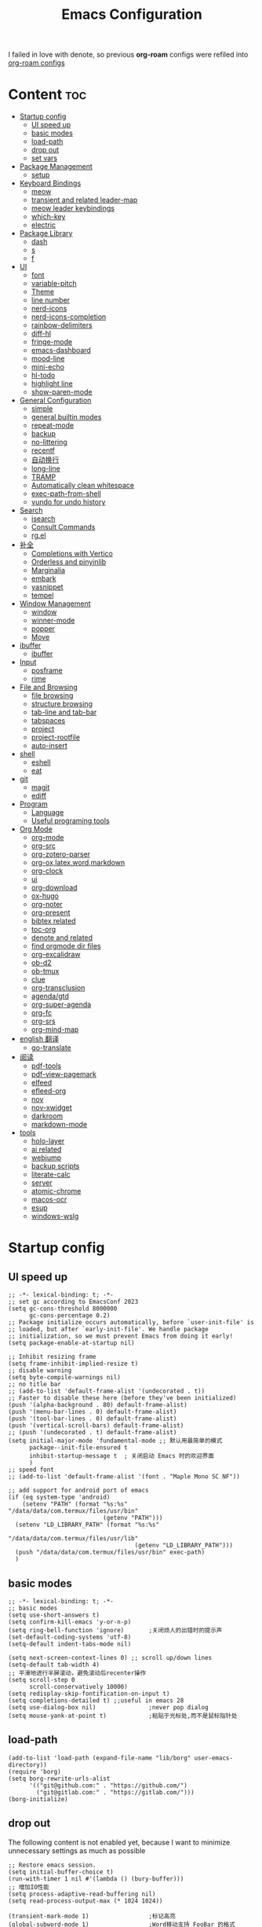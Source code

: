#+TITLE: Emacs Configuration
#+PROPERTY: header-args:elisp :tangle ~/.emacs.d/init.el
I failed in love with denote, so previous *org-roam* configs were refiled into [[file:useful-tools/old-elisps/org-roam-config.org][org-roam configs]]
* Content                                                               :toc:
- [[#startup-config][Startup config]]
  - [[#ui-speed-up][UI speed up]]
  - [[#basic-modes][basic modes]]
  - [[#load-path][load-path]]
  - [[#drop-out][drop out]]
  - [[#set-vars][set vars]]
- [[#package-management][Package Management]]
  - [[#setup][setup]]
- [[#keyboard-bindings][Keyboard Bindings]]
  - [[#meow][meow]]
  - [[#transient-and-related-leader-map][transient and related leader-map]]
  - [[#meow-leader-keybindings][meow leader keybindings]]
  - [[#which-key][which-key]]
  - [[#electric][electric]]
- [[#package-library][Package Library]]
  - [[#dash][dash]]
  - [[#s][s]]
  - [[#f][f]]
- [[#ui][UI]]
  - [[#font][font]]
  - [[#variable-pitch][variable-pitch]]
  - [[#theme][Theme]]
  - [[#line-number][line number]]
  - [[#nerd-icons][nerd-icons]]
  - [[#nerd-icons-completion][nerd-icons-completion]]
  - [[#rainbow-delimiters][rainbow-delimiters]]
  - [[#diff-hl][diff-hl]]
  - [[#fringe-mode][fringe-mode]]
  - [[#emacs-dashboard][emacs-dashboard]]
  - [[#mood-line][mood-line]]
  - [[#mini-echo][mini-echo]]
  - [[#hl-todo][hl-todo]]
  - [[#highlight-line][highlight line]]
  - [[#show-paren-mode][show-paren-mode]]
- [[#general-configuration][General Configuration]]
  - [[#simple][simple]]
  - [[#general-builtin-modes][general builtin modes]]
  - [[#repeat-mode][repeat-mode]]
  - [[#backup][backup]]
  - [[#no-littering][no-littering]]
  - [[#recentf][recentf]]
  - [[#自动换行][自动换行]]
  - [[#long-line][long-line]]
  - [[#tramp][TRAMP]]
  - [[#automatically-clean-whitespace][Automatically clean whitespace]]
  - [[#exec-path-from-shell][exec-path-from-shell]]
  - [[#vundo-for-undo-history][vundo for undo history]]
- [[#search][Search]]
  - [[#isearch][isearch]]
  - [[#consult-commands][Consult Commands]]
  - [[#rgel][rg.el]]
- [[#补全][补全]]
  - [[#completions-with-vertico][Completions with Vertico]]
  - [[#orderless-and-pinyinlib][Orderless and pinyinlib]]
  - [[#marginalia][Marginalia]]
  - [[#embark][embark]]
  - [[#yasnippet][yasnippet]]
  - [[#tempel][tempel]]
- [[#window-management][Window Management]]
  - [[#window][window]]
  - [[#winner-mode][winner-mode]]
  - [[#popper][popper]]
  - [[#move][Move]]
- [[#ibuffer][ibuffer]]
  - [[#ibuffer-1][ibuffer]]
- [[#input][Input]]
  - [[#posframe][posframe]]
  - [[#rime][rime]]
- [[#file-and-browsing][File and Browsing]]
  - [[#file-browsing][file browsing]]
  - [[#structure-browsing][structure browsing]]
  - [[#tab-line-and-tab-bar][tab-line and tab-bar]]
  - [[#tabspaces][tabspaces]]
  - [[#project][project]]
  - [[#project-rootfile][project-rootfile]]
  - [[#auto-insert][auto-insert]]
- [[#shell][shell]]
  - [[#eshell][eshell]]
  - [[#eat][eat]]
- [[#git][git]]
  - [[#magit][magit]]
  - [[#ediff][ediff]]
- [[#program][Program]]
  - [[#language][Language]]
  - [[#useful-programing-tools][Useful programing tools]]
- [[#org-mode][Org Mode]]
  - [[#org-mode-1][org-mode]]
  - [[#org-src][org-src]]
  - [[#org-zotero-parser][org-zotero-parser]]
  - [[#org-oxlatexwordmarkdown][org-ox,latex,word,markdown]]
  - [[#org-clock][org-clock]]
  - [[#ui-1][ui]]
  - [[#org-download][org-download]]
  - [[#ox-hugo][ox-hugo]]
  - [[#org-noter][org-noter]]
  - [[#org-present][org-present]]
  - [[#bibtex-related][bibtex related]]
  - [[#toc-org][toc-org]]
  - [[#denote-and-related][denote and related]]
  - [[#find-orgmode-dir-files][find orgmode dir files]]
  - [[#org-excalidraw][org-excalidraw]]
  - [[#ob-d2][ob-d2]]
  - [[#ob-tmux][ob-tmux]]
  - [[#clue][clue]]
  - [[#org-transclusion][org-transclusion]]
  - [[#agendagtd][agenda/gtd]]
  - [[#org-super-agenda][org-super-agenda]]
  - [[#org-fc][org-fc]]
  - [[#org-srs][org-srs]]
  - [[#org-mind-map][org-mind-map]]
- [[#english-翻译][english 翻译]]
  - [[#go-translate][go-translate]]
- [[#阅读][阅读]]
  - [[#pdf-tools][pdf-tools]]
  - [[#pdf-view-pagemark][pdf-view-pagemark]]
  - [[#elfeed][elfeed]]
  - [[#efleed-org][efleed-org]]
  - [[#nov][nov]]
  - [[#nov-xwidget][nov-xwidget]]
  - [[#darkroom][darkroom]]
  - [[#markdown-mode][markdown-mode]]
- [[#tools][tools]]
  - [[#holo-layer][holo-layer]]
  - [[#ai-related][ai related]]
  - [[#webjump][webjump]]
  - [[#backup-scripts][backup scripts]]
  - [[#literate-calc][literate-calc]]
  - [[#server][server]]
  - [[#atomic-chrome][atomic-chrome]]
  - [[#macos-ocr][macos-ocr]]
  - [[#esup][esup]]
  - [[#windows-wslg][windows-wslg]]

* Startup config
** UI speed up
#+NAME: ui-speed-up
#+begin_src elisp :tangle ~/.emacs.d/early-init.el
;; -*- lexical-binding: t; -*-
;; set gc according to EmacsConf 2023
(setq gc-cons-threshold 8000000
      gc-cons-percentage 0.2)
;; Package initialize occurs automatically, before `user-init-file' is
;; loaded, but after `early-init-file'. We handle package
;; initialization, so we must prevent Emacs from doing it early!
(setq package-enable-at-startup nil)

;; Inhibit resizing frame
(setq frame-inhibit-implied-resize t)
;; disable warning
(setq byte-compile-warnings nil)
;; no title bar
;; (add-to-list 'default-frame-alist '(undecorated . t))
;; Faster to disable these here (before they've been initialized)
(push '(alpha-background . 80) default-frame-alist)
(push '(menu-bar-lines . 0) default-frame-alist)
(push '(tool-bar-lines . 0) default-frame-alist)
(push '(vertical-scroll-bars) default-frame-alist)
;; (push '(undecorated . t) default-frame-alist)
(setq initial-major-mode 'fundamental-mode ;; 默认用最简单的模式
      package--init-file-ensured t
      inhibit-startup-message t  ; 关闭启动 Emacs 时的欢迎界面
      )
;; speed font
;; (add-to-list 'default-frame-alist '(font . "Maple Mono SC NF"))

;; add support for android port of emacs
(if (eq system-type 'android)
    (setenv "PATH" (format "%s:%s" "/data/data/com.termux/files/usr/bin"
		                   (getenv "PATH")))
  (setenv "LD_LIBRARY_PATH" (format "%s:%s"
				                    "/data/data/com.termux/files/usr/lib"
				                    (getenv "LD_LIBRARY_PATH")))
  (push "/data/data/com.termux/files/usr/bin" exec-path)
  )
#+end_src
** basic modes
#+NAME: basic-modes
#+begin_src elisp
;; -*- lexical-binding: t; -*-
;; basic modes
(setq use-short-answers t)
(setq confirm-kill-emacs 'y-or-n-p)
(setq ring-bell-function 'ignore)       ;关闭烦人的出错时的提示声
(set-default-coding-systems 'utf-8)
(setq-default indent-tabs-mode nil)

(setq next-screen-context-lines 0) ;; scroll up/down lines
(setq-default tab-width 4)
;; 平滑地进行半屏滚动，避免滚动后recenter操作
(setq scroll-step 0
      scroll-conservatively 10000)
(setq redisplay-skip-fontification-on-input t)
(setq completions-detailed t) ;;useful in emacs 28
(setq use-dialog-box nil)               ;never pop dialog
(setq mouse-yank-at-point t)            ;粘贴于光标处,而不是鼠标指针处
#+end_src
** load-path
#+NAME: load-path
#+begin_src elisp
(add-to-list 'load-path (expand-file-name "lib/borg" user-emacs-directory))
(require 'borg)
(setq borg-rewrite-urls-alist
      '(("git@github.com:" . "https://github.com/")
        ("git@gitlab.com:" . "https://gitlab.com/")))
(borg-initialize)
#+end_src
** drop out
The following content is not enabled yet, because I want to minimize unnecessary settings as much as possible
#+begin_src elisp :tangle no
;; Restore emacs session.
(setq initial-buffer-choice t)
(run-with-timer 1 nil #'(lambda () (bury-buffer)))
;; 增加IO性能
(setq process-adaptive-read-buffering nil)
(setq read-process-output-max (* 1024 1024))

(transient-mark-mode 1)                 ;标记高亮
(global-subword-mode 1)                 ;Word移动支持 FooBar 的格式
(setq initial-scratch-message "") ;关闭启动空白buffer, 这个buffer会干扰session恢复
(setq-default comment-style 'indent)    ;设定自动缩进的注释风格
(setq default-major-mode 'text-mode)    ;设置默认地主模式为TEXT模式
(setq split-width-threshold nil)        ;分屏的时候使用上下分屏
(setq inhibit-compacting-font-caches t) ;使用字体缓存，避免卡顿
(setq confirm-kill-processes nil)       ;退出自动杀掉进程
(setq async-bytecomp-allowed-packages nil) ;避免magit报错
(setq profiler-report-cpu-line-format ;让 profiler-report 第一列宽一点
      '((100 left)
        (24 right ((19 right)
                   (5 right)))))
(setq profiler-report-memory-line-format
      '((100 left)
        (19 right ((14 right profiler-format-number)
                   (5 right)))))

;; (add-hook 'find-file-hook 'highlight-parentheses-mode t) ;增强的括号高亮
(setq ad-redefinition-action 'accept)   ;不要烦人的 redefine warning
#+end_src
** set vars
I use the following file paths to manage all the files in Nowisemacs:
#+begin_example
emacs
├── 01-orgmode
│   ├── org-remark
│   └── xnotes
├── 02-binary-files
│   ├── 01-pictures
│   ├── 02-searchable
│   ├── 03-stardicts
│   ├── 04-org-imagine
│   └── 10-report-backup
├── 03-bibliography
├── 04-beancount
├── 05-excalidraw
├── 06-anki
├── 07-pyim
│   └── dcache
├── 08-keys
└── 09-scripts
#+end_example
1. All files and folders except =02-binary-files= are managed under git control, and =02-binary-file= is managed under =rsync= or =restic=.
2. =01-orgmode= stores .org files, where =org-remark= is used to store remark notes, =xnote= is the default directory of =Denote= .
3. =02-binary-files=, as its name, storing binary-fils. For example, =02-searchable= is used store the PDF of the literature
   and daily MS Office files, the meaning of searchable means that all files under this folder maybe searched or
   modified latter, and they should have nice naming specifications for convenience search.

#+begin_src elisp
(defvar nowis-config-file (expand-file-name "init.org" user-emacs-directory))
(defvar nowis-config-useful-tools (expand-file-name "useful-tools/" user-emacs-directory))
(defvar nowis-doc-emacs-dir (file-truename "~/Documents/emacs/"))
(defvar nowis-gtd-dir (concat nowis-doc-emacs-dir "01-orgmode/xnotes/gtd"))
(defvar nowis-bib-dir (concat nowis-doc-emacs-dir "03-bibliography/"))
(defvar nowis-bib-pdf-dir (concat nowis-doc-emacs-dir "02-binary-files/02-searchable/01-papers-markable/"))
#+end_src
* Package Management
** setup
#+NAME: setup
#+begin_src elisp
(require 'setup)
(setup-define :defer
  (lambda (features)
    `(run-with-idle-timer 2 nil
                          (lambda ()
                            ,features)))
  :documentation "Delay loading the feature until a certain amount of idle time has passed."
  :repeatable t)
(setup-define :load-after
  (lambda (features &rest body)
    (let ((body `(progn
                   (require ',(setup-get 'feature))
                   ,@body)))
      (dolist (feature (if (listp features)
                           (nreverse features)
                         (list features)))
        (setq body `(with-eval-after-load ',feature ,body)))
      body))
  :documentation "Load the current feature after FEATURES."
  :indent 1)
(setup-define :autoload
  (lambda (func)
    (let ((fn (if (memq (car-safe func) '(quote function))
                  (cadr func)
                func)))
      `(unless (fboundp (quote ,fn))
         (autoload (function ,fn) ,(symbol-name (setup-get 'feature)) nil t))))
  :documentation "Autoload COMMAND if not already bound."
  :repeatable t
  :signature '(FUNC ...))
#+end_src
* Keyboard Bindings
I used to be a vim(evil) user, but now I use meow to manage all my keys.
** meow
Maybe I should add a new state.
#+name: meow
#+begin_src elisp
(setup meow
  (require 'meow)
  (setq meow-use-keypad-when-execute-kbd nil
        meow-expand-exclude-mode-list nil
        meow-use-clipboard t
        ;; meow-cursor-type-normal 'box
        ;; meow-cursor-type-insert '(bar . 1)
        meow-replace-state-name-list '((normal . "N")
                                       (motion . "M")
                                       (keypad . "K")
                                       (insert . "I")
                                       (beacon . "B"))
        meow-use-enhanced-selection-effect t
        meow-cheatsheet-layout meow-cheatsheet-layout-qwerty
        meow-keypad-start-keys '((?c . ?c)
                                 (?x . ?x))
        meow-char-thing-table '((?\( . round)
                                (?\) . round)
                                (?\[ . square)
                                (?\] . square)
                                (?\{ . curly)
                                (?\} . curly)
                                (?\" . string)
                                (?w . symbol)
                                ;; (?w . window)
                                (?b . buffer)
                                (?p . paragraph)
                                (?l . line)
                                (?d . defun)
                                (?s . sentence))
        )
  ;; motion keys
  (meow-motion-overwrite-define-key '("j" . meow-next)
                                    '("k" . meow-prev)
                                    '("h" . meow-left)
                                    '("l" . meow-right)
                                    '("<escape>" . ignore)
                                    '("." . repeat))
  ;; normal keys
  (meow-normal-define-key '("0" . meow-expand-0)
                          '("9" . meow-expand-9)
                          '("8" . meow-expand-8)
                          '("7" . meow-expand-7)
                          '("6" . meow-expand-6)
                          '("5" . meow-expand-5)
                          '("4" . meow-expand-4)
                          '("3" . meow-expand-3)
                          '("2" . meow-expand-2)
                          '("1" . meow-expand-1)

                          '("a" . meow-vim-append)
                          ;; '("A" . meow-append-vim)
                          '("b" . meow-back-word)
                          '("B" . meow-back-symbol)
                          '("c c" . meow-change)
                          '("d" . meow-kill)
                          '("e" . meow-next-word)
                          '("E" . meow-next-symbol)
                          '("f" . meow-find)
                          '("g" . g-extra-commands)
                          '("G" . meow-grab)
                          '("h" . meow-left)
                          '("H" . meow-left-expand)
                          '("i" . meow-insert)
                          ;; '("I" . meow-insert-vim)
                          '("j" . meow-next)
                          '("J" . meow-next-expand)
                          '("k" . meow-prev)
                          '("K" . meow-prev-expand)
                          '("l" . meow-right)
                          '("L" . meow-right-expand)
                          '("m" . consult-register-store)
                          '("M" . meow-block)
                          '("n" . meow-search)
                          '("N" . meow-pop-selection);;

                          '("o" . meow-open-below)
                          '("O" . meow-open-above)
                          '("p" . meow-yank)
                          '("P" . meow-yank-pop);;
                          '("q" . meow-quit)
                          '("Q" . consult-goto-line)
                          '("r" . meow-replace)
                          '("R" . meow-swap-grab)
                          '("s" . meow-line)
                          '("S" . meow-kmacro-lines) ;;
                          '("t" . meow-till)
                          '("u" . meow-undo)
                          '("U" . vundo)
                          '("v v" . meow-visit) ;;
                          '("V" . meow-kmacro-matches) ;;
                          '("w" . meow-mark-word)
                          '("W" . meow-mark-symbol)

                          '("x" . meow-delete)
                          '("X" . meow-backward-delete)
                          '("y" . meow-save)
                          ;; '("Y" . meow-sync-save)
                          '("z a" . hs-toggle-hiding)
                          '("z c" . hs-hide-block)
                          '("z o" . hs-show-block)
                          '("z m" . hs-hide-all)
                          '("z r" . hs-show-all)
                          '("z z" . recenter-top-bottom)

                          '("v i" . meow-inner-of-thing)
                          '("v a" . meow-bounds-of-thing)
                          '("v =" . insert-equation)

                          '("-" . negative-argument)
                          '("=" . indent-region)
                          '("[" . meow-beginning-of-thing)
                          '("]" . meow-end-of-thing)
                          '("\\" . quoted-insert)
                          '(";" . meow-expand-1)
                          ;; '(":" . async-shell-command)
                          '("'" . consult-register-load)
                          '("," . meow-reverse)
                          '("." . repeat)

                          '("<escape>" . ignore)
                          '("!" . kmacro-start-macro-or-insert-counter)
                          '("@" . meow-end-or-call-kmacro)
                          '("#" . embark-toggle-highlight)
                          '("^" . meow-join)
                          '("*" . embark-next-symbol)
                          '("/" . isearch-forward))
  (defun meow-vim-append ()
    "Like vim, move to the end of selection, switch to INSERT state."
    (interactive)
    (if meow--temp-normal
        (progn
          (message "Quit temporary normal mode")
          (meow--switch-state 'motion))
      (if (not (region-active-p))
          (progn
            (when (and meow-use-cursor-position-hack
                       (< (point) (point-max)))
              (forward-char 1))
            (forward-char 1)
            )
        (meow--direction-forward)
        (meow--cancel-selection))
      (meow--switch-state 'insert)))
  (meow-global-mode 1)

  (defun toggle-between-meow-normal-motion()
    (interactive)
    (if meow-motion-mode (meow-normal-mode) (meow-motion-mode)))
  (global-set-key (kbd "M-\\") #'toggle-between-meow-normal-motion)
  )
#+end_src

** transient and related leader-map
*** transient
#+name: transient
#+begin_src elisp
(setup transient
  (require 'transient)
  (:with-map transient-base-map
    (:bind "<escape>" transient-quit-one)))
#+end_src
*** g in normal mode
#+begin_src elisp
(transient-define-prefix g-extra-commands()
  "Define notes leader-key maps"
  [["Code find"
    ("d" "find-definitions" xref-find-definitions)
    ("D" "find-references" xref-find-references)
    ("i" "find-impl" eglot-find-implementation)
    ("s" "find-symbols" xref-find-apropos)
    ("o" "find-def-other-window" xref-find-definitions-other-window)
    ]
   ["Code action"
    ("a" "code-actions" eglot-code-actions)
    ("r" "rename" eglot-rename)
    ("f" "format-all-region" format-all-region)
    ("F" "format-all-buffer" format-all-buffer)]
   ["diagnostic"
    ("n" "jump-to-next-diagnostic" flymake-goto-next-error)
    ("N" "jump-to-prev-diagnostic" flymake-goto-prev-error)
    ("l" "list-diagnostics" consult-flymake)
    ]
   ["Navigate"
    ("m" "consult-mark" consult-mark)
    ]
   ["Clue"
    ("y" "clue-copy" clue-copy)
    ("p" "clue-yank" clue-paste)
    ]
   ["citre"
    ("c d" "citre-jump" citre-jump)
    ("c D" "citre-jump-to-reference" citre-jump-to-reference)
    ("c p" "citre-peek" citre-peek)
    ("c P" "citre-peek-reference" citre-peek-reference)
    ("c r" "citre-peek-restore" citre-peek-restore)
    ("c a" "citre-ace-peek" citre-ace-peek)
    ("c u" "update-tags-file" citre-update-this-tags-file)
    ("c s" "peek-save-session" citre-peek-save-session)
    ("c l" "peek-load-session" citre-peek-load-session)
    ]
   ])
#+end_src
*** find-file
#+begin_src elisp
(transient-define-prefix file-leader-map()
  "Define leader-key map for file-related functions"
  [["config"
    ("p" "personal emacs config" (lambda()
                                   (interactive)
                                   (find-file nowis-config-file)))
    ("e" "emacs documents" (lambda()
                             (interactive)
                             (find-file nowis-doc-emacs-dir)))
    ("d" "dot files" (lambda()
                       (interactive)
                       (find-file "~/dotfiles")))
    ]
   ["history"
    ("r" "recent file" consult-recent-file)]])
#+end_src
*** lewis
#+begin_src elisp
(transient-define-prefix lewis-leader-map()
  "Define leader-key map for special functions"
  [
   ["Imenu"
    ("l" "Imenu list smart toggle" imenu-list-smart-toggle)
    ;; ("L" "Boxy imenu" boxy-imenu)
    ]
   ;; org-download
   ;; ["Org download"
   ;;  ("d" "Screenshot" org-download-screenshot)]
   ["Translate"
    ;; ("t" "toggle english helper" lsp-bridge-toggle-sdcv-helper)
    ;; ("i" "immersive translate buffer" immersive-translate-buffer)
    ]])
#+end_src
*** buffer
#+begin_src elisp
(transient-define-prefix buffer-leader-map()
  "Define leader-key map for buffer functions"
  [["Buffer"
    ("b" "consult-buffer" consult-buffer) ;; work with C-x b
    ("k" "kill-current-buffer" kill-current-buffer)
    ("l" "meow-last-buffer" meow-last-buffer)
    ("n" "next-buffer" next-buffer)
    ("p" "previous-buffer" previous-buffer)
    ("r" "revert-buffer" revert-buffer)]
   ["Bookmark"
    ("j" "bookmark-jump" bookmark-jump)
    ("m" "bookmark-set" bookmark-set)
    ("M" "bookmark-delete" bookmark-delete)]
   ]
  )
#+end_src
*** notes
#+begin_src elisp
(transient-define-prefix notes-leader-map()
  "Define leader-key map for notes functions"
  [["Roam"
    ("r f" "denote-open-or-create" denote-open-or-create)
    ("r j" "denote-journal" denote-journal-extras-new-or-existing-entry)
    ("r s" "find-all-searchable" project-find-searchable-dir-files)
    ;; ("rc" "consult-notes" consult-notes)
    ("r g" "project-find-gtd-dir-files" project-find-gtd-dir-files)
    ;; ("r z" "ls zettel" my/zettel-signature-topics)
    ;; ("r Z" "ls not zettel" my/zettel-not-signatured-topics)
    ]
   ["bibtex"
    ("e" "ebib" ebib)
    ("b" "citar-open" citar-open)
    ]
   ;; ["serch engine"
   ;;  ("x" "xeft" xeft)
   ;;  ]
   ["org-noter"
    ("n" "org-noter" org-noter)]
   ["org-fc"
    ("f" "org-fc" org-fc-transient-load-map)]
   ;; ["org-mind-map"
   ;;  ("m" "org-mind-map-write" org-mind-map-write)
   ;;  ]
   ;; cann't use excalidraw, because transient will load it by default
   ;; ["excalidraw"
   ;;  ("c" "create excalidraw" org-excalidraw-create-drawing)
   ;;  ]
   ]
  )
#+end_src
*** search
#+begin_src elisp
(transient-define-prefix search-leader-map()
  "Define leader-key map for search functions"
  [
   ;; ["blink-search"
   ;;  ("b" "blink-search" blink-search)]
   ["grep"
    ("d" "grep-dir" lewis/ripgrep-search-other-dir)
    ("D" "grep-project" consult-ripgrep)
    ("g" "rg" rg)
    ("n" "grep-notes" lewis/ripgrep-search-notes)
    ]
   ["find"
    ("F" "find-in-current" consult-find)
    ("f" "find-other-dir" lewis/find-file-other-dir)]
   ["built-in enhance"
    ("h" "history" consult-history)
    ("i" "imenu" consult-imenu)
    ("l" "keep-lines" consult-keep-lines)
    ("s" "line" consult-line)]
   ["web search"
    ("w" "webjump" webjump)]
   ])
#+end_src
*** apps
#+begin_src elisp
(transient-define-prefix apps-leader-map()
  "Define leader-key map for apps functions"
  [["agenda"
    ("a" "org-agenda" org-agenda)
    ("c" "capture" org-capture)
    ("I" "capture inbox" org-capture-inbox)]
    ["shell"
     ("i" "toggle-insert-cd" eat-toggle-insert-dir)
     ]
    ;; ["mpvi"
    ;;  ("mo" "open" mpvi-open)
    ;;  ("ms" "seek" mpvi-seek)
    ;;  ("mi" "insert" mpvi-insert)
    ;;  ("ma" "emms-add" mpvi-emms-add)]
    ["others"
     ;; ("t" "org-pomodoro" org-pomodoro)
     ;; ("l" "app-launcher-run-app" app-launcher-run-app)
     ("e" "elfeed" my-elfeed)
     ("r" "restart emacs" restart-emacs)
     ("w" "whisper" whisper-run)
     ]
    ])
#+end_src
*** ui
#+begin_src elisp
(transient-define-prefix toggle-leader-map()
  "Define leader-key map for ui functions"
  [("v" "toggle-variable-pitch" variable-pitch-mode)
   ("d" "toggle-darkroom" darkroom-mode)
    ])
#+end_src
** meow leader keybindings
#+name: meow-leader-keys
#+begin_src elisp
;; default
(meow-leader-define-key
 ;; SPC j/k will run the original command in MOTION state.
 '("j" . "H-j")
 '("k" . "H-k")
 '("h" . "H-h")
 '("l" . "H-l")
 '("." . "H-.")
 ;; Use SPC (0-9) for digit arguments.
 '("1" . meow-digit-argument)
 '("2" . meow-digit-argument)
 '("3" . meow-digit-argument)
 '("4" . meow-digit-argument)
 '("5" . meow-digit-argument)
 '("6" . meow-digit-argument)
 '("7" . meow-digit-argument)
 '("8" . meow-digit-argument)
 '("9" . meow-digit-argument)
 '("0" . meow-digit-argument)
 '("/" . meow-keypad-describe-key)
 '("?" . meow-cheatsheet))

;; buffer
(meow-leader-define-key
 '("b" . buffer-leader-map)
 ;; lewisliu
 '("e" . lewis-leader-map)
 ;; search
 '("s" . search-leader-map)
 ;; apps
 '("a" . apps-leader-map)
 ;; file
 '("f" . file-leader-map)
 ;; notes
 '("n" . notes-leader-map)
 ;;w workspace
 '("TAB" . tabspaces-leader-map)
 ;; ;; org gtd
 ;; '("d" . org-gtd-leader-map)
 ;; ui
 '("t" . toggle-leader-map)

 ;; remark
 '("r m" . org-remark-mark)
 '("r l" . org-remark-mark-line) ; new in v1.3
 '("r o" . org-remark-open)
 '("r ]" . org-remark-view-next)
 '("r [" . org-remark-view-prev)
 '("r r" . org-remark-remove)
 '("r d" . org-remark-delete)
 )
#+END_SRC
** which-key
#+name: which-key
#+begin_src elisp
(setup which-key
  (setq which-key-idle-delay 0.1)
  (:defer
   (which-key-mode))
  )
#+end_src
** electric
#+begin_src elisp
(setup elec-pair
  (electric-pair-mode))
#+end_src
* Package Library
** dash
#+begin_src elisp
(setup dash)
#+end_src
** s
#+begin_src elisp
(setup s)
#+end_src
** f
#+begin_src elisp
(setup f)
#+end_src
* UI
** font
#+name: font
#+begin_src elisp
(defun font-installed-p (font-name)
  "Check if font with FONT-NAME is available."
  (find-font (font-spec :name font-name)))

;; font size
(if (eq system-type 'darwin)
    (defvar lewis-font-size 140)
  (defvar lewis-font-size 150))

;; fixed font
(setq lewis-fixed-font (cl-loop for font in '(
                                              "Maple Mono NF CN"
                                              "Maple Mono SC NF"
                                              "Unifont"
                                              ;; "InconsolataGo QiHei NF"
                                              ;; "yaheiInconsolata"
                                              "JetBrainsMono Nerd Font"
                                              "JetBrains Mono"
                                              "Sarasa Mono SC Nerd"
                                              "Monaco"
                                              "Consolas"
                                              )
                                when (font-installed-p font)
                                return font))
;; variable font
(setq lewis-variable-font (cl-loop for font in '(
                                                 "Noto Sans CJK SC"
                                                 "Times"
                                                 "Helvetica"
                                                 "LXGW WenKai"
                                                 "Maple UI"
                                                 ;; "Source Han Sans SC VF"
                                                 "Arial"
                                                 "Times New Roman")
                                   when (font-installed-p font)
                                   return font))

;; chinese font
(setq lewis-chinese-font (cl-loop for font in '(
                                                "Maple Mono SC NF"
                                                "Unifont"
                                                "Sarasa Mono SC Nerd"
                                                "Microsoft Yahei")
                                  when (font-installed-p font)
                                  return font))

;; symbol font
(setq lewis-symbol-font (cl-loop for font in '("Symbols Nerd Font mono"
                                               "Symbola"
                                               "Symbol"
                                               )
                                 when (font-installed-p font)
                                 return font))

;; mayby I should remove all this font-seting and use only default font
(defun nowis-setup-fonts()
  "Setup fonts."
  (when (display-graphic-p)
    ;; Set default font
    (if lewis-fixed-font
        (progn
          (set-face-attribute 'default nil :family lewis-fixed-font :height lewis-font-size)
          ;; (set-face-attribute 'fixed-pitch nil :family lewis-fixed-font :height 1.0)
          ))

    ;; variable-pitch
    (if lewis-variable-font
        (set-face-attribute 'variable-pitch nil :family lewis-variable-font :height 1.0))

    ;; Specify font for all unicode characters
    (if lewis-symbol-font
        (set-fontset-font t 'unicode lewis-symbol-font nil 'prepend))

    ;; Specify font for Chinese characters
    ;; (if lewis-chinese-font
    ;;     (set-fontset-font t '(#x4e00 . #x9fff) lewis-chinese-font))
    )
  )

(nowis-setup-fonts)
#+end_src
** variable-pitch
#+begin_src elisp
(defun dynamic-change-line-spacing( &optional ARG)
  (if line-spacing (setq-local line-spacing nil) (setq-local line-spacing 0.3)))
(advice-add 'variable-pitch-mode :after #'dynamic-change-line-spacing)
#+end_src
** Theme
*** ef-themes
#+name: themes
#+begin_src elisp
(setup ef-themes)
(load-theme 'ef-trio-dark t)
#+end_src
** line number
#+name: line-number
#+begin_src elisp
(setq line-number-display-limit large-file-warning-threshold)
;; only enable line number in some modes, borrowed from lazycat-emacs
(dolist (hook (list
               'prog-mode-hook
               ;;'org-mode-hook
               ))
  (add-hook hook (lambda () (display-line-numbers-mode))))
#+end_src
** nerd-icons
#+begin_src elisp
(setup nerd-icons)
#+end_src
** nerd-icons-completion
#+begin_src elisp
(setup nerd-icons-completion
  (:hook-into vertico-mode marginalia-mode))
#+end_src
** rainbow-delimiters
rainbow-delimiters is a "rainbow parentheses"-like mode which highlights delimiters such as parentheses, brackets or braces according to their depth.
#+begin_src elisp
(setup rainbow-delimiters
  (:hook-into prog-mode))
#+end_src
** diff-hl
diff-hl-mode highlights uncommitted changes on the left side of the window (area also known as the "gutter"), allows you to jump between and revert them selectively.
#+begin_src elisp
(setup diff-hl
  (:hook-into prog-mode)
  (:when-loaded
    (diff-hl-margin-mode)))
#+end_src
** fringe-mode
#+begin_src elisp
(setup fringe
  (fringe-mode 4)
)
#+end_src
** emacs-dashboard
#+begin_src elisp
(setup dashboard
  (setq dashboard-items '((recents . 5)
                          (bookmarks . 5)
                          )
        dashboard-icon-type 'nerd-icons
        dashboard-set-heading-icons t
        dashboard-set-file-icons t
        dashboard-center-content t
        dashboard-startup-banner (concat nowis-config-useful-tools "banner.txt")
        dashboard-set-init-info t)
  (dashboard-setup-startup-hook)
  )
#+end_src
** mood-line
Minimal mode line configuration for Emacs, inspired by doom-modeline
#+begin_src elisp
(setup mood-line
  (require 'mood-line)
  (setq mood-line-glyph-alist mood-line-glyphs-fira-code)
  (setq mood-line-format mood-line-format-default-extended)
  ;; (mood-line-mode)
  )
#+end_src
** mini-echo
#+begin_src elisp
(setup hide-mode-line)
(setup mini-echo
  ;; set default segments of long/short style
  (setq mini-echo-persistent-rule
        '(:long
          ("major-mode" "vcs" "flymake" "process"
           "narrow"  "profiler" "repeat" "eglot" "buffer-size" "buffer-position" "shrink-path"  "meow" "macro" "org-clock")
          ;; remove "selection-info"
          :short
          ("major-mode" "vcs" "buffer-size" "buffer-position" "shrink-path"  "meow" "macro")))
  (setq mini-echo-separator "  ")
  (setq mini-echo-window-divider-args '(t 2 2))
  (setq mini-echo-update-interval 0.1)
  (mini-echo-mode -1)
  (:when-loaded
    (mini-echo-define-segment "org-clock"
      "Return org-clock."
      :fetch
      (when (and (fboundp 'org-clocking-p) (org-clocking-p))
        (let* ((time-string (org-clock-get-clock-string))
               (time-face 'mini-echo-magenta))
          (mini-echo-segment--print time-string time-face))))
    (mini-echo-mode)
    ))
#+end_src
** hl-todo
#+begin_src elisp
(setup hl-todo
  (global-hl-todo-mode))
#+end_src
** highlight line
*** hl-line
#+begin_src elisp
(setup hl-line
  (:global "C-l" #'nowis-recenter)
  ;; Only highliht current buffer in current window
  (setq hl-line-sticky-flag nil
        global-hl-line-sticky-flag nil)
  ;; (global-hl-line-mode)
  )
(defun nowis-recenter ()
  (interactive)
  (call-interactively 'recenter)
  (pulsar-pulse-line))
#+end_src
*** hl-line-plus
#+begin_src elisp
(setup hl-line-plus
    (setq hl-line-idle-interval 0.5)
    (toggle-hl-line-when-idle 1)
  )
#+end_src
*** pulsar
#+begin_src elisp
(setup pulsar
  (pulsar-global-mode 1)
  (setq pulsar-delay 0.015
        pulsar-iterations 10)
  (:when-loaded
    (add-hook 'pulsar-pulse-functions 'ace-window)))
#+end_src
** show-paren-mode
#+begin_src elisp
(setup paren
  (setq show-paren-context-when-offscreen 'child-frame))
#+end_src
* General Configuration
** simple
#+name: simple
#+begin_src elisp
(setup simple
  ;; show line/column/filesize in modeline
  (setq line-number-mode t
        column-number-mode t
        size-indication-mode t
        kill-do-not-save-duplicates t
        shell-command-prompt-show-cwd t
        what-cursor-show-names t)
  ;; (add-hook 'org-mode-hook 'turn-on-auto-fill)

  ;; (global-visual-line-mode)
  (dolist (hook (list
                 'prog-mode-hook
                 'org-mode-hook
                 ))
    (add-hook hook (lambda () (visual-line-mode))))

  )
#+end_src
** general builtin modes
#+name: general-builtin-modes
#+begin_src elisp
(setup save-place
  (:defer
   (save-place-mode))
  )

(setup autorevert
  (setq global-auto-revert-non-file-buffers t)
  (:defer
   (global-auto-revert-mode t)))                  ; 当另一程序修改了文件时，让 Emacs 及时刷新 Buffer

(setup frame
  (blink-cursor-mode -1)                  ;指针不闪动
  )

(setup pixel-scroll
  ;; 最近发现和 pdf-view-mode 工作不协调
  (when (>= emacs-major-version 29)
    (pixel-scroll-precision-mode t)))
#+end_src
** repeat-mode
#+begin_src elisp
(setup repeat
  (repeat-mode))
#+end_src
** backup
*** super-save
#+begin_src elisp
(setq make-backup-files nil)
(setq auto-save-default nil)

(setup super-save
  (setq super-save-auto-save-when-idle t)
   (super-save-mode 1))
#+end_src
*** savehist
#+begin_src elisp
(setup savehist
  (setq history-length 10000
        history-delete-duplicates t
        savehist-save-minibuffer-history t)
  (savehist-mode))
#+end_src
** no-littering
#+begin_src elisp
(setup no-littering
  ;; (setq no-littering-var-directory (expand-file-name (concat user-emacs-directory "var/"))
  ;;       no-littering-etc-directory (expand-file-name (concat user-emacs-directory "etc/")))
   (require 'no-littering)
  )
#+end_src
** recentf
#+begin_src elisp
(setup recentf
   (setq recentf-max-saved-items 30
         recentf-exclude `("/tmp/" "/ssh:" ,(concat user-emacs-directory "lib/.*-autoloads\\.el\\'")))
   (add-to-list 'recentf-exclude no-littering-var-directory)
   (add-to-list 'recentf-exclude no-littering-etc-directory)
   (recentf-mode)
  )
#+end_src
** 自动换行
#+begin_src elisp
(setq-default fill-column 100)
(setq word-wrap t)
(setq word-wrap-by-category t)
;; (add-hook 'org-mode-hook 'turn-on-auto-fill)
#+end_src
** long-line
#+begin_src elisp
(setq-default bidi-display-reordering nil)
(setq bidi-inhibit-bpa t
      long-line-threshold 1000
      large-hscroll-threshold 1000
      syntax-wholeline-max 1000)
#+end_src
** TRAMP
#+begin_src elisp
(setq tramp-default-method "ssh")
#+end_src
** Automatically clean whitespace
#+begin_src elisp
(setup ws-butler
  (:hook-into text-mode prog-mode))
#+end_src
** exec-path-from-shell
可以优化速度, 建议看一下官网的一篇文章
#+name: exec-path-from-shell
#+begin_src elisp
(setup exec-path-from-shell
  (:defer
   (when (memq window-system '(mac ns x))
     (exec-path-from-shell-initialize)))
  )
#+end_src
** vundo for undo history
#+name: vundo
#+begin_src elisp
(setup vundo
  (:bind "l" vundo-forward
         "h" vundo-backward
         "j" vundo-next
         "k" vundo-previous))
#+end_src
* Search
** isearch
#+begin_src elisp
(setup isearch
  (setq isearch-lazy-count t
        ;; lazy-highlight-cleanup nil
        )
  (:bind [remap isearch-delete-char] isearch-del-char)
  (:when-loaded
    (defvar isearch-repeat-map
      (let ((map (make-sparse-keymap)))
        (define-key map (kbd "s") #'isearch-repeat-forward)
        (define-key map (kbd "r") #'isearch-repeat-backward)
        map))
    (dolist (cmd '(isearch-repeat-forward isearch-repeat-backward))
      (put cmd 'repeat-map 'isearch-repeat-map))

    ))
#+end_src
** Consult Commands
*** consult
#+name: consult
#+begin_src elisp
(setup consult
  (setq register-preview-delay 0.1
           register-preview-function #'consult-register-format
           xref-show-xrefs-function #'consult-xref
           xref-show-definitions-function #'consult-xref
           consult-project-root-function #'(lambda ()
                                           (when-let (project (project-current))
                                             (car (project-roots project)))))
  (:with-map minibuffer-local-map
    (:bind "C-r" consult-history)))
#+end_src
*** search other cwd
#+begin_src elisp
(defun lewis/ripgrep-search-other-dir()
  (interactive)
  (let ((current-prefix-arg '(-1)))
    (call-interactively 'consult-ripgrep)))

(defun lewis/ripgrep-search-notes()
  (interactive)
  (consult-ripgrep (concat nowis-doc-emacs-dir "01-orgmode")))

(defun lewis/find-file-other-dir()
  (interactive)
  (let ((current-prefix-arg '(-1)))
    (call-interactively 'consult-find)))
#+end_src
** rg.el
#+begin_src elisp
(setup rg)
#+end_src
* 补全
** Completions with Vertico
#+name: vertico
#+begin_src elisp
(setq vertico-cycle t)
(setup vertico
  (:with-map vertico-map
    (:bind [backspace] vertico-directory-delete-char))
  (vertico-mode))
#+end_src
** Orderless and pinyinlib
#+name: orderless
#+begin_src elisp
(setup orderless
  (setq completion-styles '(orderless)
           completion-category-defaults nil
           completion-category-overrides '((file (styles . (partial-completion)))))
  (:when-loaded
    (require 'pinyinlib)
    (defun completion--regex-pinyin (str)
      (orderless-regexp (pinyinlib-build-regexp-string str)))
    (add-to-list 'orderless-matching-styles 'completion--regex-pinyin)
    ))
#+end_src
** Marginalia
#+begin_src elisp
(setup marginalia
  (:hook-into after-init))
#+end_src
** embark
should be check after reading the embark.el manual
#+begin_src elisp
(setup embark-consult
  (add-hook 'embark-collect-mode-hook #'consult-preview-at-point-mode))

(setup embark
  (:also-load embark-consult)
  (:autoload embark-toggle-highlight)
  (setq prefix-help-command #'embark-prefix-help-command)
  (:global "C-S-a" embark-act))

(setup wgrep)
#+end_src
** yasnippet
#+begin_src elisp
(setup yasnippet
  (setq yas-snippet-dirs (list (concat nowis-config-useful-tools "snippets")))
  (yas-global-mode)
  )
#+end_src
** tempel
#+begin_src elisp
(setup tempel
  (setq tempel-path "~/.emacs.d/useful-tools/tempel-snippets"
           tempel-trigger-prefix "<")
  (:global "M-*" tempel-insert
           "M-+"  tempel-complete)
  (:with-map tempel-map
    (:bind "M-]"  tempel-next
           "M-["  tempel-previous)))
#+end_src
* Window Management
** window
#+begin_src elisp
(setup window
  (setq quit-restore-window-no-switch t)
  )
#+end_src
** winner-mode
#+name: winner-mode
#+begin_src elisp
(setup winner
  (:defer
  (winner-mode t))
  )
#+end_src
** popper
Popper is a minor-mode to tame the flood of ephemeral windows Emacs produces, while still keeping them within arm’s reach.
#+begin_src elisp
(setup popper
  (setq popper-reference-buffers '("\\*Messages\\*"
                                   "Output\\*$"
                                   "\\*Async Shell Command\\*"
                                   "\\*Org Clock Reminder\\*"
                                   "gt-result"
                                   help-mode
                                   helpful-mode
                                   compilation-mode
                                   youdao-dictionary-mode)
        popper-window-height 0.33
        )
  (:global "M-`" popper-toggle ;; shadown tmm-menubar
           "M-~" popper-cycle
           "C-M-`" popper-toggle-type
           )
  (popper-mode +1)
  (popper-echo-mode +1))
#+end_src
** Move
*** avy
Jump anywhere in the world
#+begin_src elisp
(setup avy
  (:global "M-j" avy-goto-char-timer)
  (:when-loaded
  (defun avy-action-embark (pt)
    (unwind-protect
        (save-excursion
          (goto-char pt)
          (embark-act))
      (select-window
       (cdr (ring-ref avy-ring 0))))
    t)

  (setf (alist-get ?. avy-dispatch-alist) 'avy-action-embark)
  (define-key isearch-mode-map (kbd "M-j") 'avy-isearch)
  ))
#+end_src
*** bookmark
#+begin_src elisp
(setq bookmark-default-file (concat nowis-doc-emacs-dir "bookmarks"))
#+end_src
*** windmove
#+begin_src elisp
(setup windmove
  (transient-define-prefix windmove-transient-keybindings()
    "Define windmove maps"
    [[("h" "left" windmove-left :transient t)
      ("H" "swap-left" windmove-swap-states-left :transient t)]
     [("j" "down" windmove-down :transient t)
      ("J" "swap-down" windmove-swap-states-down :transient t)]
     [("k" "up" windmove-up :transient t)
      ("K" "swap-up" windmove-swap-states-up :transient t)]
     [("l" "right" windmove-right :transient t)
      ("L" "swap-right" windmove-swap-states-right :transient t)]
     ])
  (:global "C-x O" #'windmove-transient-keybindings)
  )

#+end_src
*** ace-window
#+begin_src elisp
(setup ace-window
  (:global "M-o" ace-window))
(setq aw-keys '(?a ?s ?d ?f ?g ?h ?j ?k ?l)
      aw-scope 'frame
      )
#+end_src
* ibuffer
** ibuffer
#+name: ibuffer
#+begin_src elisp
(setup ibuffer
  (:global [remap list-buffers] #'ibuffer))
#+end_src
* Input
** posframe
#+begin_src elisp
(setup posframe)
#+end_src
** rime
#+begin_src elisp
(setq default-input-method "rime")
(with-eval-after-load 'rime
(setq rime-disable-predicates '(meow-normal-mode-p
                                   meow-motion-mode-p
                                   meow-keypad-mode-p
                                   rime-predicate-prog-in-code-p
                                   rime-predicate-punctuation-line-begin-p ;;在行首要输入符号时
                                   rime-predicate-after-alphabet-char-p ;;在英文字符串之后（必须为以字母开头的英文字符串）
                                   rime-predicate-current-input-punctuation-p ;;当要输入的是符号时
                                   ;; rime-predicate-after-ascii-char-p ;;任意英文字符后 ,enable this to use with <s
                                   rime-predicate-current-uppercase-letter-p ;; 将要输入的为大写字母时
                                   rime-predicate-space-after-cc-p ;;在中文字符且有空格之后
                                   ;; for org-fc
                                   org-fc-review-flip-or-rate-mode-p
                                   )
         rime-show-candidate 'posframe
         rime-posframe-properties (list :internal-border-width 1
                                        :font lewis-fixed-font
                                        )
         rime-user-data-dir "~/Documents/rime/"
         rime-inline-ascii-trigger 'shift-r
         ))
(when (eq system-type 'darwin)
  (setq
   ;; rime-emacs-module-header-root "/Applications/Emacs.app/Contents/Resources/include/" ;; use build-emacs
   rime-emacs-module-header-root "/opt/homebrew/opt/emacs-plus@31/include" ;;use emacs-plus
   rime-librime-root "~/Downloads/librime/dist"
   ))
#+end_src
* File and Browsing
** file browsing
*** dired
#+begin_src elisp
(setup dired
  (setq dired-dwim-target t)
  (:hook dired-hide-details-mode
         ;; dired-omit-mode
         ))
#+end_src
*** nerd-icons-dired
#+begin_src elisp
(setup nerd-icons-dired)
(add-hook 'dired-mode-hook #'nerd-icons-dired-mode)
#+end_src
*** dired-hacks
#+begin_src elisp
(setup dired
  (:with-map dired-mode-map
    (:bind "TAB" #'dired-subtree-toggle))
  )
;; TODO if want to use dired-images, you should install eimp
#+end_src
*** dired-sidebar
#+begin_src elisp
(setup dired-sidebar)
#+end_src
*** dired-preview
#+begin_src elisp
(setup dired-preview
  (setq dired-preview-delay 0.1)
  (defun my-dired-preview-to-the-right ()
    "My preferred `dired-preview-display-action-alist-function'."
    '((display-buffer-in-side-window)
      (side . right)
      (width . 0.5)))
  (setq dired-preview-display-action-alist #'my-dired-preview-to-the-right)
  )
#+end_src
** structure browsing
*** imenu-list
#+begin_src elisp
(setup imenu-list
  (:autoload himenu-list-smart-toggle)
  (setq imenu-list-focus-after-activation nil
           imenu-list-auto-resize t
           imenu-list-position 'left
           imenu-list-auto-update t
           )
  )
#+end_src
** tab-line and tab-bar
#+name: tab-bar
#+begin_src elisp
(setup tab-bar
  (setq tab-bar-new-button-show nil
        tab-bar-close-button-show nil)
  (:when-loaded
    (defun tab-bar-select-tab-1st()
      (interactive)
      (tab-bar-select-tab 1))
    (defun tab-bar-select-tab-2nd()
      (interactive)
      (tab-bar-select-tab 2))
    (defun tab-bar-select-tab-3rd()
      (interactive)
      (tab-bar-select-tab 3))
    (defun tab-bar-select-tab-4th()
      (interactive)
      (tab-bar-select-tab 4))
    (defun tab-bar-select-tab-5th()
      (interactive)
      (tab-bar-select-tab 5))
    (defun tab-bar-select-tab-6th()
      (interactive)
      (tab-bar-select-tab 6))
    (defun tab-bar-select-tab-7th()
      (interactive)
      (tab-bar-select-tab 7))
    )
  )
(setup tab-line
  (setq tab-line-new-button-show nil
           tab-line-close-button-show nil)
  ;; (:defer (global-tab-line-mode))
  )
#+end_src
** tabspaces
#+name: tabspaces
#+begin_src elisp
(setup tabspaces
  (setq tabspaces-use-filtered-buffers-as-default t
        tabspaces-keymap-prefix nil)
  (:defer
   (tabspaces-mode)
   )
  (:when-loaded
    (transient-define-prefix tabspaces-leader-map()
      "Define tabspaces leader-key maps"
      [["Create or close"
        ("s" "tabspaces-switch-or-create-workspace" tabspaces-switch-or-create-workspace)
        ("b" "tabspaces-switch-to-buffer" tabspaces-switch-to-buffer)
        ("d" "tabspaces-close-workspace" tabspaces-close-workspace)
        ("k" "tabspaces-remove-selected-buffer" tabspaces-remove-selected-buffer)
        ("K" "tabspaces-kill-buffers-close-workspace" tabspaces-kill-buffers-close-workspace)
        ("o" "tabspaces-open-or-create-project-and-workspace" tabspaces-open-or-create-project-and-workspace)
        ("R" "tabspaces-remove-selected-buffer" tabspaces-remove-selected-buffer)
        ("r" "tab-bar-rename-tab-by-name" tab-bar-rename-tab-by-name)
        ("t" "tabspaces-switch-buffer-and-tab" tabspaces-switch-buffer-and-tab)
        ]
       ["Switch tab bar"
        ("n" "tab-bar-switch-to-next-tab" tab-bar-switch-to-next-tab)
        ("p" "tab-bar-switch-to-prev-tab" tab-bar-switch-to-prev-tab)
        ("l" "tab-bar-switch-to-last-tab" tab-bar-switch-to-last-tab)
        ]
       ["Switch tab bar by index"
        ("1" "tab-bar-select-tab-1st" tab-bar-select-tab-1st)
        ("2" "tab-bar-select-tab-2nd" tab-bar-select-tab-2nd)
        ("3" "tab-bar-select-tab-3rd" tab-bar-select-tab-3rd)
        ("4" "tab-bar-select-tab-4th" tab-bar-select-tab-4th)
        ("5" "tab-bar-select-tab-5th" tab-bar-select-tab-5th)
        ("6" "tab-bar-select-tab-6th" tab-bar-select-tab-6th)
        ("7" "tab-bar-select-tab-7th" tab-bar-select-tab-7th)
        ]
       ]
      )
    (:global "M-1" tab-bar-select-tab-1st
             "M-2" tab-bar-select-tab-2nd
             "M-3" tab-bar-select-tab-3rd
             "M-4" tab-bar-select-tab-4th
             "M-5" tab-bar-select-tab-5th
             "M-6" tab-bar-select-tab-6th
             "M-7" tab-bar-select-tab-7th)
    )
  )
#+end_src
** project
#+begin_src elisp
(setup project
  (:when-loaded
    (add-to-list 'project-find-functions #'project-rootfile-try-detect)
    )
  )
#+end_src
** project-rootfile
#+begin_src elisp
(setup project-rootfile
  (setq project-rootfile-list '(".project"))
  )
#+end_src
** auto-insert
#+begin_src elisp
(setup autoinsert
  (setq auto-insert-query nil)
  (:defer
   (auto-insert-mode t))
  )
#+end_src
* shell
** eshell
#+begin_src elisp
(setup eshell)
#+end_src
** eat
#+begin_src elisp
(setup eat
  ;; fix char error on macos
  ;; (when (eq system-type 'darwin)
  ;;   (setq eat-term-name "xterm-256color"))
  (:global "C-`" eat-toggle-window)
  (:when-loaded
    (add-to-list 'display-buffer-alist
                 '((lambda (buffer-or-name _)
                     (let ((buffer (get-buffer buffer-or-name)))
                       (with-current-buffer buffer
                         (or (equal major-mode 'eat-mode)
                             (string-prefix-p "*eat" (buffer-name buffer))))))
                   (display-buffer-reuse-window display-buffer-at-bottom)
                   (reusable-frames . visible)
                   (window-height . 0.3)))
    ;; use M-o for ace-window
    (progn
      (add-to-list 'eat-semi-char-non-bound-keys [?\e ?o])
      (eat-update-semi-char-mode-map))
    )
  (defun eat-toggle-window()
    "Toggle eshell buffer."
    (interactive)
    (if (get-buffer-window "*eat*")
        (delete-window (get-buffer-window "*eat*"))
      (if (not (featurep 'eat))
          (progn
            (require 'eat)
            (eat-reload)))
        (eat)))
  (defun eat-toggle-insert-dir()
    "Toggle eshell buffer."
    (interactive)
    (eat)
    (eat--send-string "*eat*"
                      (concat "cd " (file-name-directory (buffer-file-name)))))
  )
#+end_src
* git
** magit
#+begin_src elisp
(setup with-editor)
(setup magit)
#+end_src
** ediff
#+begin_src elisp
(setup ediff
  (setq ediff-split-window-function 'split-window-horizontally
           ediff-window-setup-function 'ediff-setup-windows-plain)
  ;; restore windows Configuration after ediff
  (add-hook 'ediff-before-setup-hook #'ediff-save-window-conf)
  (add-hook 'ediff-quit-hook #'ediff-restore-window-conf)
  (:when-loaded
    (defvar local-ediff-saved-window-conf nil)
    (defun ediff-save-window-conf ()
      (setq local-ediff-saved-window-conf (current-window-configuration)))
    (defun ediff-restore-window-conf ()
      (when (window-configuration-p local-ediff-saved-window-conf)
        (set-window-configuration local-ediff-saved-window-conf)))
    ))
#+end_src
* Program
** Language
*** elisp
**** helpful
#+begin_src elisp
(setup elisp-refs)
(setup helpful
  (:global "C-h f" #'helpful-callable
           "C-h v" #'helpful-variable
           "C-h k" #'helpful-key
           "C-c C-d" #'helpful-at-point
           "C-h F" #'helpful-function
           "C-h C" #'helpful-command))
#+end_src
**** elisp-demos
#+begin_src elisp
(setup elisp-demos
  (advice-add 'helpful-update :after #'elisp-demos-advice-helpful-update))
#+end_src
*** graphviz-dot-mode
#+begin_src elisp
(setup graphviz-dot-mode
  (:file-match "\\.dot\\'")
  (setq graphviz-dot-indent-width 4)
  )
#+end_src
*** plantuml
This Emacs tool use plantuml to generate images for org, json, yaml files.
#+begin_src elisp
;; download plantuml jar
(setq plantuml-jar-path (concat no-littering-var-directory "plantuml.jar"))
(defun plantuml-download-jar ()
  "Download the latest PlantUML JAR file and install it into `plantuml-jar-path'."
  (interactive)
  (if (y-or-n-p (format "Download the latest PlantUML JAR file into %s? " plantuml-jar-path))
      (if (or (not (file-exists-p plantuml-jar-path))
              (y-or-n-p (format "The PlantUML jar file already exists at %s, overwrite? " plantuml-jar-path)))
          (with-current-buffer (url-retrieve-synchronously "https://search.maven.org/solrsearch/select?q=g:net.sourceforge.plantuml+AND+a:plantuml&core=gav&start=0&rows=1&wt=xml")
            (mkdir (file-name-directory plantuml-jar-path) t)
            (let* ((parse-tree (xml-parse-region))
                   (doc        (->> parse-tree
                                    (assq 'response)
                                    (assq 'result)
                                    (assq 'doc)))
                   (strs       (xml-get-children doc 'str))
                   (version    (->> strs
                                    (--filter (string-equal "v" (xml-get-attribute it 'name)))
                                    (car)
                                    (xml-node-children)
                                    (car))))
              (message (concat "Downloading PlantUML v" version " into " plantuml-jar-path))
              (url-copy-file (format "https://search.maven.org/remotecontent?filepath=net/sourceforge/plantuml/plantuml/%s/plantuml-%s.jar" version version) plantuml-jar-path t)
              (kill-buffer)))
        (message "Aborted."))
    (message "Aborted.")))
#+end_src
*** beancount
Emacs major-mode to work with Beancount ledger files
#+begin_src elisp
(setup beancount
  (:file-match "\\.beancount\\'"))
(add-to-list 'auto-mode-alist
             (cons "\\.[pP][dD][fF]\\'" 'eaf-mode))
#+end_src
*** latex
**** basic
#+begin_src elisp
;;  (setup auctex)
(setup cdlatex)
#+end_src
**** org-elp
#+begin_src elisp
(setup org-elp
  (setq org-elp-idle-time 1))
#+end_src
*** python
**** python
#+begin_src elisp
(setup python
  (:with-hook inferior-python-mode-hook
    (:hook (lambda ()
             (process-query-on-exit-flag
              (get-process "Python")))))
  (:when-loaded
    (when (and (executable-find "python3")
               (string= python-shell-interpreter "python"))
      (setq python-shell-interpreter "python3"))
    (with-eval-after-load 'exec-path-from-shell
      (exec-path-from-shell-copy-env "PYTHONPATH"))
    ))
#+end_src
*** scheme
#+begin_src elisp
(setup geiser)
(setup geiser-guile)
#+end_src
*** common lisp slime
#+begin_src elisp :tangle no
(setup slime
  (setq inferior-lisp-program "sbcl"))
#+end_src
*** cc-mode
#+begin_src emacs-lisp
(setup cc-mode
  (setq c-basic-offset 4))

(setup hideif
  (setq hide-ifdef-shadow t
           hide-ifdef-initially t)
  (:with-feature hide-ifdef-mode
    (:hook-into c-mode c++-mode)))
#+end_src
*** lua-mode
#+begin_src elisp
(setup lua-mode)
#+end_src
*** cmake-mode
#+begin_src elisp
(setup cmake-mode)
#+end_src
** Useful programing tools
*** xref related
**** xref
#+begin_src elisp
(setup xref
  (setq xref-search-program (cond
                             ((executable-find "rg") 'ripgrep)
                             (t 'grep))
        xref-history-storage #'xref-window-local-history)
  (:autoload xref-push-marker-stack)) ;; autoload this command for jump-back
#+end_src
**** xref jump back
borrowed from citre, now you can always jump-back use "M-," after any jump in the list.
#+begin_src elisp
(defun my--push-point-to-xref-marker-stack (&rest r)
  (xref-push-marker-stack (point-marker))) ;; must autoload this command in xref
(dolist (func '(find-function
                consult-imenu
                consult-ripgrep
                consult-line
                consult-find
                find-file
                blink-search
                citre-jump
                consult-goto-line
                isearch-forward))
  (if (fboundp func)
      (advice-add func :before 'my--push-point-to-xref-marker-stack)))
#+end_src
*** UI
**** electric-pair
#+begin_src elisp
(setup elec-pair
  (electric-pair-mode))
#+end_src
*** treesit tools
**** treesit
#+begin_src elisp
(setup treesit
  (setq treesit-font-lock-level 4))
#+end_src
**** treesit-auto
#+begin_src elisp
(setup treesit-auto
  (setq treesit-auto-install t
        treesit-auto-langs '(python c cpp json org verilog cmake))
  (:defer
   (if (treesit-available-p)
       (require 'treesit-auto)))
  (:when-loaded
    (global-treesit-auto-mode)
    )
  )
#+end_src
**** treesitter-context
#+begin_src elisp
(setup treesitter-context
  (:hook-into python-ts-mode c-ts-mode c++-ts-mode json-ts-mode))
#+end_src
*** Complete
**** corfu related
***** corfu
#+begin_src elisp
(defun corfu-enable-in-minibuffer ()
  "Enable Corfu in the minibuffer."
  (when (local-variable-p 'completion-at-point-functions)
    ;; (setq-local corfu-auto nil) ;; Enable/disable auto completion
    (setq-local corfu-echo-delay nil ;; Disable automatic echo and popup
                corfu-popupinfo-delay nil)
    (corfu-mode 1)))
(add-hook 'minibuffer-setup-hook #'corfu-enable-in-minibuffer)

(setup corfu
  (setq corfu-cycle t                ;; Enable cycling for `corfu-next/previous'
        corfu-auto t                 ;; Enable auto completion
        corfu-quit-no-match t        ;; Automatically quit if there is no match
        corfu-preview-current nil    ;; Disable current candidate preview
        corfu-auto-prefix 1
        corfu-auto-delay 0.05
        corfu-scroll-margin 5)        ;; Use scroll margin
  (:with-map corfu-map
    (:bind "<escape>" my-corfu-quit))

  (defun my-corfu-quit()
    "when in corfu-map, quit corfu-selection and return to meow normal mode"
    (interactive)
    (corfu-quit)
    (meow-insert-exit))

  (global-corfu-mode)
  ;; (add-hook 'minibuffer-setup-hook #'corfu-enable-always-in-minibuffer 1)
  )
(setup corfu-popupinfo
  (:load-after corfu)
  (setq corfu-popupinfo-delay '(0.5 . 0.5))
  (:when-loaded
    (corfu-popupinfo-mode)))

(setup cape
  ;; don't let dabbrev take over all things
  (defalias 'cape-dabbrev-min-2 (cape-capf-prefix-length #'cape-dabbrev 2))
  ;; (add-to-list 'completion-at-point-functions #'cape-dabbrev)
  (add-to-list 'completion-at-point-functions #'cape-dabbrev-min-2)
  (add-to-list 'completion-at-point-functions #'cape-elisp-block)
  (add-to-list 'completion-at-point-functions #'cape-file)
  )

#+end_src
***** ispell
#+begin_src elisp
(setup ispell
  (:when-loaded
    ;; if not find ispell-dict, use cape as default
    (if (null ispell-alternate-dictionary)
        (progn
          (setq ispell-complete-word-dict (concat nowis-doc-emacs-dir "02-binary-files/12-spell-dict/en_US.dict"))))))
#+end_src
***** nerd-icons-corfu
#+begin_src elisp
(setup nerd-icons-corfu
  (add-to-list 'corfu-margin-formatters #'nerd-icons-corfu-formatter))
#+end_src
**** lsp mode
***** eglot
#+begin_src elisp
(setup project)
(setq read-process-output-max (* 1024 1024))
(setup eglot
  (setq eglot-events-buffer-config'(:size 10000 :format full)
        ;; eglot-workspace-configuration '((:python.analysis :useLibraryCodeForTypes t))
        eglot-workspace-configuration '(:basedpyright (:typeCheckingMode "off")
                                        :basedpyright.analysis (:diagnosticSeverityOverrides (:reportUnusedCallResult "none")
                                                                :inlayHints (:callArgumentNames :json-false)
                                                                ))
        )
  (:autoload eglot-find-implementation)
  (add-hook 'prog-mode-hook (lambda ()
                              (unless (derived-mode-p 'emacs-lisp-mode 'lisp-mode 'makefile-mode 'snippet-mode)
                                (eglot-ensure))))

  (:when-loaded
    ;; hightlight face
    (defface new-hi-green
      '((((min-colors 88) (background dark))
         (:background "light green" :foreground "black"))
        (((background dark)) (:background "green" :foreground "black"))
        (((min-colors 88)) (:background "light green"))
        (t (:background "green")))
      "Face for hi-lock mode.")
    (set-face-attribute 'eglot-highlight-symbol-face nil :inherit 'new-hi-green)
    ;; more languare server
    (add-to-list 'eglot-server-programs
                 '(graphviz-dot-mode . ("dot-language-server" "--stdio")))
    )
  )
(setup eldoc
  (setq eldoc-echo-area-use-multiline-p nil
        eldoc-echo-area-display-truncation-message t))
;; (setq eldoc-echo-area-prefer-doc-buffer nil)
#+end_src
***** eglot in org-src
#+begin_src elisp
(with-eval-after-load 'org
  (cl-defmacro lsp-org-babel-enable (lang)
    "Support LANG in org source code block."
    (cl-check-type lang stringp)
    (let* ((edit-pre (intern (format "org-babel-edit-prep:%s" lang)))
           (intern-pre (intern (format "lsp--%s" (symbol-name edit-pre)))))
      `(progn
         ;;;;;;;;;;;;; use :file as file_name
         ;; (defun ,intern-pre (info)
         ;;   (let ((file-name (->> info caddr (alist-get :file))))
         ;;     (unless file-name
         ;;       (setq file-name (make-temp-file "babel-lsp-")))
         ;;     (setq buffer-file-name file-name)
         ;;     (eglot-ensure)))

         ;;;;;;;;;;;; always use temp file
         (defun ,intern-pre (info)
           (let ((file-name (make-temp-file "babel-lsp-")))
             (setq buffer-file-name file-name)
             (eglot-ensure)))

         ;; (lsp-deferred)))
         (put ',intern-pre 'function-documentation
              (format "Enable lsp-mode in the buffer of org source block (%s)."
                      (upcase ,lang)))
         (if (fboundp ',edit-pre)
             (advice-add ',edit-pre :after ',intern-pre)
           (progn
             (defun ,edit-pre (info)
               (,intern-pre info))
             (put ',edit-pre 'function-documentation
                  (format "Prepare local buffer environment for org source block (%s)."
                          (upcase ,lang))))))))
  (defvar org-babel-lang-list
    '("python" "C++" "C" "c" "cpp" "dot"))
  (dolist (lang org-babel-lang-list)
    (eval `(lsp-org-babel-enable ,lang)))
  )
#+end_src
***** eglot-booster
Improve the performance of eglot using a wrapper executable, you should install =emacs-lsp-booster= first
#+begin_src elisp
(setup eglot-booster
  (when (executable-find "emacs-lsp-booster")
    (:load-after eglot)
    (:when-loaded
      (eglot-booster-mode)
      )))
#+end_src
**** citre
Citre is an advanced Ctags (or actually, readtags) frontend for Emacs.
#+begin_src elisp
(setup citre
  (add-hook 'prog-mode (lambda()
                         (require 'citre-config)
                         ))
  (setq citre-use-project-root-when-creating-tags t
        citre-prompt-language-for-ctags-command t
        ;; citre-auto-enable-citre-mode-modes '(prog-mode)
        )
  )
#+end_src
*** debug
**** gdb
#+begin_src elisp
(setup gdb-mi
  (setq gdb-restore-window-configuration-after-quit t)
  )
#+end_src
**** dape
#+begin_src elisp
(setup dape
  (setq dape-buffer-window-arrangment 'right)
  (:global "<f5>"  dape)
  (:when-loaded
    (add-hook 'dape-repl-mode-hook (lambda()
                                     (corfu-mode -1)
                                     )
  )))
#+end_src
**** edebug
#+begin_src lisp
(setup edebug
  (:with-map edebug-mode-map
    (:bind "n" edebug-step-mode
           "N" edebug-next-mode
  )))
#+end_src

*** Code toggle with hideshow, hideif
#+begin_src elisp
(setup hideshow
  (:with-hook prog-mode-hook
    (:hook hs-minor-mode))
  (add-to-list 'hs-special-modes-alist '(verilog-mode "\\(\\<begin\\>\\|\\<case\\>\\|\\<module\\>\\|\\<class\\>\\|\\<function\\>\\|\\<task\\>\\)"
                                                      )))

;; (setup hideif
;;   (add-hook 'c-mode-common-hook
;;             (lambda ()
;;               (hide-ifdef-mode)
;;               (add-hook 'after-save-hook (lambda () (hide-ifdefs))))))
#+end_src
*** format-all
#+begin_src elisp
(setup inheritenv)
(setup language-id)
(setup format-all)
#+end_src
*** disaster
Disassemble C, C++ or Fortran code under cursor
#+begin_src elisp
(setup disaster
  (setq disaster-objdump "objdump -d -M att -Sl --no-show-raw-insn"))
#+end_src
*** compile
#+begin_src elisp
(setup compile
  (setq compile-command "cd build && make && ./test"))
#+end_src
*** annotate
#+begin_src elisp
(setup annotate
  (setq annotate-file (concat nowis-doc-emacs-dir "annotations.el")
        annotate-warn-if-hash-mismatch nil)
  ;; (:hook-into prog-mode)
  )
#+end_src
* Org Mode
** org-mode
#+begin_src elisp
(setup engrave-faces) ;; for code highlight when exporting pdfs
(setup org
  (setq org-adapt-indentation nil
        org-startup-indented t
        org-startup-with-inline-images nil
        org-startup-numerated nil
        org-startup-folded 'content
        org-imenu-depth 8
        org-return-follows-link t
        org-id-link-to-org-use-id t ;; Create an ID if needed to make a link to the current entry.

        org-link-frame-setup '((vm . vm-visit-folder-other-frame)
                               (vm-imap . vm-visit-imap-folder-other-frame)
                               (gnus . org-gnus-no-new-news)
                               (file . find-file)
                               (wl . wl-other-frame))
        ;; org-blank-before-new-entry '((heading . t)
        ;;                              (plain-list-item . auto))

        org-image-actual-width 800 ;; this will use 600 for width for all the images.
        org-preview-latex-image-directory (concat no-littering-var-directory "ltximg/")
        org-plantuml-jar-path plantuml-jar-path
        org-special-ctrl-a/e t
        ;; org-id
        org-attach-id-dir (concat nowis-doc-emacs-dir "01-orgmode/org-attach")
        org-id-method 'ts

        ;; habit
        org-habit-following-days 2
        system-time-locale "C" ;; ensure time format is always english
        ;; todo keywords
        org-todo-keyword-faces (quote (("TODO" :foreground "red" :weight bold)
                                       ("NEXT" :foreground "blue" :weight bold)
                                       ("DONE" :foreground "forest green" :weight bold)
                                       ("AXED" :foreground "light green" :weight bold)
                                       ))
        ;; save state changes into logbook
        org-log-state-notes-into-drawer t
        ;; plain list
        org-list-demote-modify-bullet '(("+" . "-") ("-" . "+") ("*" . "+"))
        ;; attach
        org-yank-image-save-method (concat nowis-doc-emacs-dir "02-binary-files/01-pictures/org_download_images")
        )
  (:when-loaded
    (require 'org-tempo) ;; so that <s is useful
    ))
#+end_src
** org-src
#+begin_src elisp
(setup org
  (setq org-edit-src-content-indentation 0
        org-confirm-babel-evaluate nil
        ;; org-src
        org-src-window-setup 'split-window-below)
  (:when-loaded
    ;; org-src-lang-modes
    (add-to-list 'org-src-lang-modes '("dot" . graphviz-dot))
    ;; dynamic load org-src modules to accelerate speed
    (defun my/org-babel-execute-src-block (&optional _arg info _params)
      "Load language if needed"
      (let* ((lang (nth 0 info))
             (sym (cond ((member (downcase lang) '("c" "cpp" "c++")) 'C)
                        ((member (downcase lang) '("jupyter-python")) 'jupyter)
                        (t (intern lang))))
             (backup-languages org-babel-load-languages))
        (unless (assoc sym backup-languages)
          (condition-case err
              (progn
                (org-babel-do-load-languages 'org-babel-load-languages (list (cons sym t)))
                (setq-default org-babel-load-languages (append (list (cons sym t)) backup-languages)))
            (file-missing
             (setq-default org-babel-load-languages backup-languages)
             err)))))
    (advice-add 'org-babel-execute-src-block :before #'my/org-babel-execute-src-block )
    ;; didn't redisplay for now
    ;; (add-hook 'org-babel-after-execute-hook 'org-redisplay-inline-images)
    ))
#+end_src
** org-zotero-parser
#+begin_src elisp
(setup org
  (:when-loaded
        ;;;;;;;;;;;;;;;;;;;;;;;;;;;;;;;;
    ;; for zotero annotations parser
    ;;;;;;;;;;;;;;;;;;;;;;;;;;;;;;;;
    (defun org-zotero-open (path)
      (browse-url (format "zotero:%s" path)))
    (org-link-set-parameters "zotero" :follow #'org-zotero-open)

    (defun parser-zotero-annotation-to-org-mode()
      (interactive)
      (while (re-search-forward "“\\([.]*\n*.*\\)” (\\[\\(.*\\)\\](zotero://selec.*)) (.*(\\(zotero.*\\)))" nil t)
        (let ((begin (match-beginning 1))
              (end (match-end 3))
              (note (match-string 1))
              (title (match-string 2))
              (location (match-string 3))
              )
          (delete-region (1- begin) (+ 2 end)) ;; full region
          (insert (format "** %s\n%s" title note))
          (org-set-property "zotero" location)
          (org-set-property "ref" title)

          ;; for anki
          (org-set-tags "wait_for_cloze") ;; for article
          ;; (org-set-property "ANKI_DECK" "Default::2") ;; default with 0.9 mem rate
          ;; (org-set-property "ANKI_NOTE_TYPE" "Cloze")

          ;; for org-srs
          (if (not (featurep 'org-srs))
              (require 'org-srs))
          (org-srs-item-new-normal)
          )))
    )
  )
#+end_src
** org-ox,latex,word,markdown
#+begin_src elisp
(setup org
  ;; export without _ or ^
  (setq org-use-sub-superscripts nil)
  (setq org-export-with-sub-superscripts nil)
  (:when-loaded
    (with-eval-after-load 'ox-latex
      (setq org-latex-pdf-process '("tectonic %f")
            org-latex-default-class "scrbook"
            user-full-name "Lewis Liu"
            org-latex-default-table-environment "longtable"
            org-latex-listings 'engraved
            org-latex-image-default-option "max size={\\textwidth}{\\textheight}" ;; use adjustbox
            org-latex-image-default-width ""
            )
      (add-to-list 'org-latex-classes
                   '("scrbook"
                     "\\documentclass[openany,oneside]{scrbook}
                      \\usepackage{ctex}
                      \\usepackage[export]{adjustbox}
                      \\usepackage{fancyhdr}
                      \\pagestyle{fancy}
                      \\fancyhead[L]{\\textsl{\\rightmark}}
                      \\fancyhead[R]{\\textsl{\\leftmark}}
                      \\renewcommand{\\footrulewidth}{0.4pt}"
                     ("\\part{%s}" . "\\part*{%s}")
                     ("\\chapter{%s}" . "\\chapter*{%s}")
                     ("\\section{%s}" . "\\section*{%s}")
                     ("\\subsection{%s}" . "\\subsection*{%s}")
                     ("\\subsubsection{%s}" . "\\subsubsection*{%s}")))
      )

    (plist-put org-format-latex-options :scale 2.0) ;; use a large preview for latex
    ;; (setq org-preview-latex-default-process 'dvisvgm)
    ;; export and open word
    (add-to-list 'org-file-apps '("\\.docx\\'" . default))
    (add-to-list 'org-structure-template-alist
                 '("jp" . "src jupyter-python :async yes :kernel python3 :session py"))

    ;; borrowed from HM0880
    (defun lewis/convert-org-to-docx-with-pandoc ()
      "Use Pandoc to convert .org to .docx.
Comments:
- The `-N' flag numbers the headers lines.
- Use the `--from org' flag to have this function work on files
  that are in Org syntax but do not have a .org extension"
      (interactive)
      (shell-command
       (concat "pandoc -N --from org " (buffer-file-name)
               " -o "
               (file-name-sans-extension (buffer-file-name))
               ".docx"))
      (message "Convert finish: %s" docx-file))

    (defun lewis/convert-md-to-org (start end)
      "Convert region from markdown to org"
      (interactive "r")
      (shell-command-on-region start end "pandoc -f markdown -t org" t t)
      (org-mode))
    ))
#+end_src
** org-clock
#+begin_src elisp
(setup org-clock
  (:when-loaded
    (defvar my/org-timer nil
      "Timer for the 25-minute reminder.")

    (defun my/org-start-timer ()
      "Start a 25-minute reminder timer."
      (setq my/org-timer
            (run-at-time "25 min" 1500 'my/org-show-reminder)))
    ;; (run-at-time "10" 5 'my/org-show-reminder)))

    (defun my/org-cancel-timer ()
      "Cancel the 25-minute reminder timer."
      (when my/org-timer
        (cancel-timer my/org-timer)
        (setq my/org-timer nil)))

    (defun my/org-show-reminder ()
      "Function to show a reminder buffer."
      (let ((buf (get-buffer-create "*Org Clock Reminder*"))
            (message "25 minutes has passed. Time to take a break!"))
        (with-current-buffer buf
          (erase-buffer)
          ;; use popper for buffer display (height=1/6)
          (insert (make-string (max 0 (/ (- (frame-height) 1) 6)) ?\n)) ;; whitespace line
          (insert (make-string (/ (- (frame-width) (length message)) 2) ?\ ) message)
          (goto-char (point-min))
          (display-buffer buf)
          )))

      (add-hook 'org-clock-in-hook #'my/org-start-timer)
      (add-hook 'org-clock-out-hook #'my/org-cancel-timer)))
#+end_src
** ui
*** org mode basic style
#+begin_src elisp
(setup org
  (setq org-auto-align-tags nil
        org-tags-column 0
        org-ellipsis "⤵"
        org-hide-emphasis-markers t
        org-pretty-entities nil ;; can perfor ui such as "a_words" into small "awords"
        org-habit-graph-column 50
        ;; Agenda styling
        org-agenda-tags-column 0
        )
  (:when-loaded
    ;; emphasis
    (defface my-org-emphasis-bold
      '((default :inherit bold)
        (((class color) (min-colors 88) (background light))
         :foreground "pale violet red")
        (((class color) (min-colors 88) (background dark))
         :foreground "pale violet red"))
      "My bold emphasis for Org.")

    (defface my-org-emphasis-italic
      '((default :inherit italic)
        (((class color) (min-colors 88) (background light))
         :foreground "green3")
        (((class color) (min-colors 88) (background dark))
         :foreground "green3"))
      "My italic emphasis for Org.")

    (defface my-org-emphasis-underline
      '((default :inherit underline)
        (((class color) (min-colors 88) (background light))
         :foreground "#813e00")
        (((class color) (min-colors 88) (background dark))
         :foreground "#d0bc00"))
      "My underline emphasis for Org.")

    (setq org-emphasis-alist
          '(("*" my-org-emphasis-bold)
            ("/" my-org-emphasis-italic)
            ("_" underline)
            ("=" org-verbatim verbatim)
            ("~" org-code verbatim)
            ("+" (:strike-through t))
            ))

    (dolist (face '((org-level-1 . 1.4)
                    (org-level-2 . 1.4)
                    (org-level-3 . 1.4)
                    (org-level-4 . 1.4)
                    (org-level-5 . 1.4)
                    (org-level-6 . 1.4)
                    (org-level-7 . 1.4)
                    (org-level-8 . 1.1)))
      (set-face-attribute (car face) nil :weight 'medium :height (cdr face)))
    ))
#+end_src
*** org-modern
#+begin_src elisp
(setup org-modern
  (setq org-modern-star 'replace
        org-modern-replace-stars '("Ⓐ" "Ⓑ" "Ⓒ" "Ⓓ" "Ⓔ" "Ⓕ" "Ⓖ" "Ⓗ" "Ⓘ" "Ⓙ" "Ⓚ" "Ⓛ" "Ⓜ")
        org-modern-table nil)
  (:hook-into org-mode)
  (add-hook 'org-agenda-finalize-hook #'org-modern-agenda))
#+end_src
*** org-appear
#+begin_src elisp
(setup org-appear
  (:hook-into org-mode))
#+end_src
** org-download
#+begin_src elisp :tangle no
(setup async)
(setup org-download
  (setq org-download-method 'directory
           org-download-screenshot-basename "screenshot.jpg"
           org-download-image-dir (concat nowis-doc-emacs-dir "02-binary-files/01-pictures/org_download_images")
           org-download-abbreviate-filename-function 'expand-file-name)
  (:when-loaded
    (when (eq system-type 'gnu/linux)
      (setq-default org-download-screenshot-method "scrot -s %s"))

    (when (eq system-type 'darwin)
      (setq org-download-screenshot-method "screencapture -i %s")))
  (:autoload org-download-screenshot
             org-download-yank))
#+end_src
** ox-hugo
#+begin_src elisp
(setup tomelr)
(setup ox-hugo
  (with-eval-after-load 'ox
  (require 'ox-hugo)))
#+end_src
** org-noter
#+begin_src elisp
(setup org-noter
  (setq org-noter-notes-search-path (concat nowis-doc-emacs-dir "02-binary-files/02-searchable/01-papers-markable/")
           org-noter-auto-save-last-location t
           org-noter-separate-notes-from-heading nil
           org-noter-hide-other nil
           org-noter-doc-split-percentage '(0.6 . 0.4)
           org-noter-highlight-selected-text t
           )
  )
#+end_src
** org-present
#+begin_src elisp
(setup org-present)
#+end_src
** bibtex related
*** bibtex
#+begin_src elisp
(setup bibtex
  (setq bibtex-autokey-year-length 4
           bibtex-autokey-titleword-separator "_"
           bibtex-autokey-name-year-separator "_"
           bibtex-autokey-year-title-separator "_"
           bibtex-autokey-titleword-length 15
           bibtex-autokey-titlewords 10
           bibtex-autokey-titleword-ignore ;; I took "On" out of this
           '("A" "An" "The" "Eine?" "Der" "Die" "Das")))

(defun do.refs/get-db-file-list ()
  "Get the list of all the bib files containing my bib database."
  (if (file-exists-p nowis-bib-dir)
      (directory-files-recursively nowis-bib-dir "\\.bib\\'" t)
    nil))
#+end_src
*** citar
#+begin_src elisp
(setup parsebib)
;; (setup citeproc) ;;<- (setup queue) (setup string-inflection)
(setup citar
  (setq org-cite-global-bibliography (do.refs/get-db-file-list)
           org-cite-insert-processor 'citar
           org-cite-follow-processor 'citar
           org-cite-activate-processor 'citar
           citar-library-paths (list nowis-bib-pdf-dir)
           citar-bibliography org-cite-global-bibliography
           ;; org-cite-export-processors '((t . (csl "modern-language-association.csl")))
           ))
#+end_src
*** citar-denote
#+begin_src elisp
(setup citar-denote
  (setq citar-denote-title-format "title")
  (:defer
  (citar-denote-mode)))
#+end_src
*** ebib
#+begin_src elisp
(setup ebib
  (setq ebib-preload-bib-files org-cite-global-bibliography
           ebib-file-search-dirs (list nowis-bib-pdf-dir)
           ebib-bib-search-dirs (list nowis-bib-dir)
           ebib-default-directory 'first-bib-dir
           ebib-file-associations '(("pdf")
                                    ("ps" . "gv")
                                    ("epub"))
           ebib-index-window-size 25
           ebib-index-columns '(("Score" 2 t)
                                ("Year" 6 t)
                                ("Author/Editor" 40 t)
                                ("Title" 100 t)
                                ;; ("Entry Key" 40 t)
                                )
           ebib-reading-list-file (concat nowis-doc-emacs-dir "01-orgmode/xnotes/20230403T125743--ebib-reading-lists.org")
           ebib-use-timestamp t
           ebib-bibtex-dialect 'biblatex
           ebib-create-backups nil
           ))
#+end_src
** toc-org
#+begin_src elisp
(setup toc-org
  (:hook-into org-mode))
#+end_src
** denote and related
*** denote
#+begin_src elisp
(setup denote
  (setq denote-directory (expand-file-name (concat nowis-doc-emacs-dir "01-orgmode/xnotes"))
        denote-dired-directories (ffap-all-subdirs denote-directory)
        denote-date-prompt-use-org-read-date t
        denote-modules '(project)
        denote-prompts '(title keywords signature template)
        denote-dired-directories-include-subdirectories t
        ;; journal
        denote-journal-extras-title-format 'day-date-month-year
        )
  ;; (add-hook 'dired-mode-hook #'denote-dired-mode-in-directories)
  (setq denote-templates
        `((action . ,(concat "* Destination\n\n"
                             "* Roadmap\n\n"
                             "* Action\n\n"
                             "* Warnings\n\n"
                             "* Links\n\n"))))
  )
#+end_src
*** denote-explorer
#+begin_src elisp
(setup denote-explore)
#+end_src
** find orgmode dir files
#+begin_src elisp
(defun project-find-searchable-dir-files ()
  (interactive)
  (dired (concat nowis-doc-emacs-dir "02-binary-files/02-searchable"))
  (project-find-file t))
(defun project-find-gtd-dir-files ()
  (interactive)
  (dired nowis-gtd-dir)
  (project-find-file t))
#+end_src
** org-excalidraw
#+begin_src elisp
(setup org-excalidraw
  (:autoload org-excalidraw-create-drawing)
  )
#+end_src
** ob-d2
Org-Babel support for evaluating d2 diagram scripting language.
#+begin_src elisp
(setup d2-mode)
(setup ob-d2)
#+end_src
** ob-tmux
#+begin_src elisp
;; (require 'ob-tmux)
(setup ob-tmux
  (setq org-babel-default-header-args:tmux
        '((:results . "silent")	;
          (:session . "default")	; The default tmux session to send code to
          (:socket  . nil)))      ; The default tmux socket to communicate with

  ;; The tmux sessions are prefixed with the following string.
  ;; You can customize this if you like.
  (setq org-babel-tmux-session-prefix "ob-")

  ;; The terminal that will be used.
  (setq org-babel-tmux-terminal "foot")
  ;; (setq org-babel-tmux-terminal-opts '("-T" "ob-tmux" "-e"))
                                        ; The default terminal is "gnome-terminal" with options "--".

  ;; Finally, if your tmux is not in your $PATH for whatever reason, you
  ;; may set the path to the tmux binary as follows:
  ;; (setq org-babel-tmux-location "/usr/bin/tmux")
  )
#+end_src

** clue
Connecting clues while reading code.
#+begin_src elisp
(setup clue)
#+end_src
** org-transclusion
#+begin_src elisp :tangle no
(setup org-transclusion)
#+end_src
** agenda/gtd
Borrowed from https://github.com/rougier/emacs-GTD

In short, you will need 3 files:
1. =index.org= for capture inbox todos
2. =agenda.org= for recurrent events
3. =action.org= for all tasks moving from inbox
4. (Option) =incubate.org= for incubate ideas
My useage for =action.org=:
#+begin_example
+ Single #single
++ Notes
++ Tasks
+ Project #project
++ Notes
++ Tasks
#+end_example
#+begin_src elisp 
;; Files
(setq org-directory "~/Documents/emacs/01-orgmode/xnotes")
(setq org-agenda-files
      (mapcar 'file-truename
              (file-expand-wildcards (concat org-directory "/gtd/*.org"))))

;; Capture
(setq org-capture-templates
      `(("i" "Inbox" entry  (file "gtd/inbox.org")
         ,(concat "* TODO %?\n"
                  "/Entered on/ %U"))       ("m" "Meeting" entry  (file+headline "agenda.org" "Future")
         ,(concat "* %? :meeting:\n"
                  "<%<%Y-%m-%d %a %H:00>>"))
                  ("n" "Note" entry  (file "notes.org")
                   ,(concat "* Note (%a)\n"
                            "/Entered on/ %U\n" "\n" "%?"))
                  ("@" "Inbox [mu4e]" entry (file "inbox.org")
                   ,(concat "* TODO Reply to \"%a\" %?\n"
                            "/Entered on/ %U"))))

(defun org-capture-inbox ()
  (interactive)
  (call-interactively 'org-store-link)
  (org-capture nil "i"))

(defun org-capture-mail ()
  (interactive)
  (call-interactively 'org-store-link)
  (org-capture nil "@"))

;; Use full window for org-capture
;; (add-hook 'org-capture-mode-hook 'delete-other-windows)

;; Key bindings

;; Refile
(setq org-refile-use-outline-path 'file)
(setq org-outline-path-complete-in-steps nil)
(setq org-refile-targets
      '(("action.org" :regexp . "\\(?:\\(?:Note\\|Task\\)s\\)")
        ("incubate.org" :regexp . "\\(?:\\(?:Note\\|Task\\)s\\)")
        ))
;; (setq org-refile-targets
;;       '(("action.org" :level . 2)))

;; TODO
(setq org-log-done 'note)
(setq org-todo-keywords
      '((sequence "TODO(t)" "NEXT(n)" "HOLD(h)" "|" "DONE(d)" "AXED(a)")))
(defun log-todo-next-creation-date (&rest ignore)
  "Log NEXT creation time in the property drawer under the key 'ACTIVATED'"
  (when (and (string= (org-get-todo-state) "NEXT")
             (not (org-entry-get nil "ACTIVATED")))
    (org-entry-put nil "ACTIVATED" (format-time-string "[%Y-%m-%d]"))))
(add-hook 'org-after-todo-state-change-hook #'log-todo-next-creation-date)

;; Agenda
(setq org-agenda-custom-commands
      '(("g" "Get Things Done (GTD)"
         ((agenda "" )
          (tags-todo "+action" ((org-agenda-overriding-header "Action")
                                (org-agenda-prefix-format "  %-12:c [%e] ")
                                (org-super-agenda-groups
                                 '(
                                   (:name "outline" :auto-outline-path t
                                          :tag "action")
                                   ))))
          (tags-todo "inbox"
                     ((org-agenda-prefix-format "  %?-12t% s")
                      (org-agenda-overriding-header "\nInbox\n")))

          (tags "CLOSED>=\"<today>\""
                ((org-agenda-overriding-header "\nCompleted today\n")))
          (tags "CLOSED>=\"<-1w>\""
                ((org-agenda-overriding-header "\nCompleted last 7 days")))
          ))))
;; agenda clockreport
(setq org-agenda-start-with-clockreport-mode t
      org-agenda-clockreport-parameter-plist '(:link t :maxlevel 5 :properties ("Effort"))
      org-clock-out-remove-zero-time-clocks t)
;; agenda style
(setq org-agenda-hide-tags-regexp "\\(inbox\\|action\\)")
;; Save the corresponding buffers
(defun gtd-save-org-buffers ()
  "Save `org-agenda-files' buffers without user confirmation.
See also `org-save-all-org-buffers'"
  (interactive)
  (message "Saving org-agenda-files buffers...")
  (save-some-buffers t (lambda ()
                         (when (member (buffer-file-name) org-agenda-files)
                           t)))
  (message "Saving org-agenda-files buffers... done"))

;; Add it after refile
(advice-add 'org-refile :after
            (lambda (&rest _)
              (gtd-save-org-buffers)))

;; archive
(setq org-archive-location (concat  "gtd_archive_" (format-time-string "%Y") "::datetree/"))
#+end_src
** org-super-agenda
#+begin_src elisp
(setup ht)
(setup ts)
(setup org-super-agenda
  (:hook-into org-agenda-mode-hook)
  (:with-map org-super-agenda-header-map
    (:bind "j" meow-next)
    (:bind "k" meow-prev)
    (:bind "h" meow-left)
    (:bind "l" meow-right)
    )
  )
#+end_src
** org-fc
Spaced Repetition System for Emacs org-mode
#+begin_src elisp
(setup org-fc
  (setq org-fc-directories (list denote-directory)
        org-fc-review-history-file (concat nowis-doc-emacs-dir "org-fc-reviews.tsv")
        org-fc-shuffle-positions nil
        )
  (:with-map org-fc-review-rate-mode-map
    (:bind "RET" org-fc-review-rate-good
           "z" org-fc-review-skip-card
           ))
  (:with-map org-fc-dashboard-mode-map
    (:bind "r" org-fc-clarify-continue-reading))
  (:when-loaded
    (set-face-attribute 'org-fc-type-cloze-hole-face nil :underline t :foreground "pale violet red")

    (require 'org-fc-keymap-hint)
    (add-hook 'org-fc-review-flip-mode-hook 'meow-motion-mode)
    (add-hook 'org-fc-review-edit-mode-hook 'meow-normal-mode)
    (add-hook 'org-fc-review-rate-mode-hook 'meow-motion-mode)

    (add-to-list 'org-fc-custom-contexts
                 '(high-not-low . (:filter (not (tag "low")))))
    (add-to-list 'org-fc-custom-contexts
                 '(only-cloze-shuffled . (:filter (type cloze) :order shuffled)))
    )
  ;; +-----------------+
  ;; | load and keymap |
  ;; +-----------------+
  (defun org-fc-review-flip-or-rate-mode-p()
    "return t if inside flip or rate mode"
    (if (or (bound-and-true-p org-fc-review-flip-mode)
            (bound-and-true-p org-fc-review-rate-mode))
        t
      nil))
  (transient-define-prefix org-fc-transient-map()
    "Define transient-key map for org-fc functions"
    [
     ["update"
      ("d" "find dashboard" org-fc-dashboard)
      ("r" "review-with-clarify" org-fc-clarify-continue-reading)
      ("R" "review" org-fc-review)
      ("s" "suspend card" org-fc-suspend-card)
      ("a" "set article" org-fc-set-article)
      ]
     ["init"
      ("c" "cloze" org-fc-type-cloze-init)
      ("N" "double normal" org-fc-type-double-init)
      ("n" "normal" org-fc-type-normal-init)
      ("t" "text input" org-fc-type-text-input-init)]])
  (defun org-fc-transient-load-map()
    (interactive)
    (if (not (featurep 'org-fc))
        (require 'org-fc))
    (org-fc-transient-map))
  ;; +---------------------+
  ;; | review and fontlock |
  ;; +---------------------+
  (defface my-org-fc-cloze-face
    '((t (:weight bold :underline t :foreground "pale violet red")))
    "A custom face with bold weight and a underline.")

  ;; font lock for cloze
  (font-lock-add-keywords
   'org-mode
   '(("\\({{\\)\\([^}]+\\)\\(}\\)\\({[^}]+}\\)?\\(@[0-9]}\\)"
      ;; "\\({{\\)\\([^}]+\\)}\\({[^}]+}?@[0-9]}\\)"
      (1 'shadow nil t)
      (2 'my-org-fc-cloze-face t)
      (3 'shadow nil t)
      (4 'shadow nil t)
      (5 'shadow nil t)
      )))

  (defun org-fc-clarify-continue-reading ()
    "(Need rg)By determining whether all the cards in the file containing the article have been reviewed, decide whether this article can continue to be read."
    (interactive)
    (dolist (card (org-fc-index '(:filter (and (tag "suspended") (and (tag "article"))))))
      (let ((file_path (oref (oref card file) path))
            (should-review t))
        (dolist (file-card (org-fc-index `(:paths ,file_path :filter (not (tag "suspended")))))
          (if (< (plist-get (oref (car (oref file-card positions)) data) :interval)  6)
              (setq should-review nil)))
        (if should-review
            (progn
              (save-window-excursion
                (save-excursion
                  (message "unsuspending card: %s" (oref card title))
                  (let* ((id (oref card id))
                         (file (car (split-string (shell-command-to-string (format "rg -rl '%s' -t org" id)) "::"))))
                    (find-file-noselect file)
                    (org-id-goto id)
                    (let ((current-tags (org-get-tags)))
                      (org-set-tags '())
                      (org-set-tags '("fc" "article"))
                      (save-buffer)
                      ))))))))
    (call-interactively 'org-fc-review))
  (defun org-fc-set-article()
    (interactive)
    (org-fc-type-normal-init)
    (org-set-tags '("article" "suspended" "fc")))
  )
#+end_src
** org-srs
#+begin_src elisp
(setup lisp-fsrs)
(setup org-srs
  (add-hook 'org-mode-hook #'org-srs-embed-overlay-mode)
  (:with-map org-mode-map
    (:bind "<f5>"  org-srs-review-rate-easy
           "<f6>"  org-srs-review-rate-good
           "<f7>"  org-srs-review-rate-hard
           "<f8>"  org-srs-review-rate-again))
  (defun org-srs-item-new-normal()
    (interactive)
    (org-srs-item-new-interactively
     (prog1 'card
       (org-id-get-create))))
  (defun org-srs-item-new-cloze()
    (interactive)
    (org-srs-item-new-interactively
     (prog1 'cloze
       (org-id-get-create))))

  ;; font lock for cloze
  (font-lock-add-keywords
   'org-mode
   '(("\\({{[\\0-9a-z]+}{\\)\\([^}]+\\)\\(}}\\)"
      ;; "\\({{\\)\\([^}]+\\)}\\({[^}]+}?@[0-9]}\\)"
      (1 'shadow nil t)
      (2 'my-org-fc-cloze-face t)
      (3 'shadow nil t)
      )))
  )
#+end_src
** org-mind-map
This is an Emacs package that creates graphviz directed graphs from the headings of an org file
#+begin_src elisp
(setup org-mind-map
  (:when-loaded
    (if (not (featurep 'ox-org))
        (require 'ox-org))
    (setq org-mind-map-engine "dot")       ; Default. Directed Graph
    ;; (setq org-mind-map-engine "neato")  ; Undirected Spring Graph
    ;; (setq org-mind-map-engine "twopi")  ; Radial Layout
    ;; (setq org-mind-map-engine "fdp")    ; Undirected Spring Force-Directed
    ;; (setq org-mind-map-engine "sfdp")   ; Multiscale version of fdp for the layout of large graphs
    ;; (setq org-mind-map-engine "twopi")  ; Radial layouts
    ;; (setq org-mind-map-engine "circo")  ; Circular Layout
    (add-to-list 'org-mind-map-default-graph-attribs '("fontname" . "Maple Mono SC F"))
    ))
#+end_src
* english 翻译
** go-translate
Powerful translator on Emacs. Supports multiple translation engines such as Google, Bing, deepL, StarDict, Youdao.
#+begin_src elisp
(setup go-translate
  (setq gt-translate-list '(("en" "zh"))
        gts-supress-warning t
        )
  (:global "M-L" gt-do-translate)
  (:global "M-l" gt-quick-sdcv)

  (:when-loaded
    (setq gt-default-translator (gt-translator
                                 :taker (gt-taker :langs '(en zh) :text 'sentence :prompt 'buffer)
                                 :engines (list
                                           (gt-bing-engine)
                                           ;; (gt-google-engine)
                                           )
                                 :render (gt-buffer-render)))
    )
  (defun gt-quick-sdcv ()
    (interactive)
    (if (not (featurep 'go-translate))
        (require 'go-translate)
      (gt-start (gt-translator
                 :taker (gt-taker :langs '(en zh) :text 'word)
                 :engines (gt-stardict-engine)
                 :render (gt-buffer-render))))
    ))
#+end_src
If you want to use *sdcv* for offline translate, then download dictionary data to ~/.stardict/dic or /usr/share/stardict/dic
* 阅读
** pdf-tools
#+begin_src elisp
(setup tablist)
(setup pdf-tools
  (setq pdf-view-use-scaling t
           pdf-annot-list-format '((page . 3)
                                   (type . 10)
                                   (contents . 56)
                                   (date . 24)))
  (:with-map pdf-view-mode-map
    (:bind "h h" pdf-annot-add-highlight-markup-annotation
           "[" pdf-view-scroll-down-or-previous-page
           "]" pdf-view-scroll-up-or-next-page))
  (pdf-loader-install)
  )
;; (add-hook 'pdf-view-mode-hook (lambda() (linum-mode -1))))
(setq TeX-view-program-selection '((output-pdf "PDF Tools"))
      TeX-view-program-list '(("PDF Tools" TeX-pdf-tools-sync-view))
      TeX-source-correlate-start-server t)

(add-hook 'TeX-after-compilation-finished-functions
          #'TeX-revert-document-buffer)
#+end_src
** pdf-view-pagemark
#+begin_src elisp
(setup pdf-view-pagemark
  (:hook-into pdf-view-mode-hook))
#+end_src
** elfeed
#+begin_src elisp
(setup elfeed
  (setq elfeed-show-entry-switch 'display-buffer))
#+end_src
** efleed-org
#+begin_src elisp
(setup elfeed-org
  (with-eval-after-load 'no-littering
    (setq rmh-elfeed-org-files (list (concat nowis-config-useful-tools "elfeed.org"))))
  )
(defun my-elfeed()
  (interactive)
  (unless (featurep 'elfeed-org)
    (elfeed-org))
  (elfeed))
#+end_src
** nov
#+begin_src elisp
(setup esxml) ;; <- (setup kv)
(setup nov
  (:bind "]" nov-scroll-up
         "[" nov-scroll-down)
  (:file-match "\\.epub\\'"))
#+end_src
** nov-xwidget
#+begin_src elisp
(setup nov-xwidget
  (:load-after nov)
  (:with-map nov-xwidget-webkit-mode-map
    (:bind "n" 'nov-xwidget-next-document
           "p" 'nov-xwidget-previous-document
           "]" 'nov-xwidget-next-document
           "[" 'nov-xwidget-previous-document
           "t" 'nov-xwidget-goto-toc
           "S" 'nov-xwidget-find-source-file))
  (:when-loaded
    (define-key nov-mode-map (kbd "o") 'nov-xwidget-view)
    (add-hook 'nov-mode-hook 'nov-xwidget-inject-all-files)))
#+end_src
** darkroom
Simple distraction-free editing. I use darkroom instead of writeroom because it's more simple
#+begin_src elisp
(setup darkroom)
#+end_src
** markdown-mode
#+begin_src elisp
(setup markdown-mode
  (:file-match "\\.md\\'"))
#+end_src
* tools
** holo-layer
#+begin_src elisp :tangle no
(setup holo-layer
  (when (eq system-type 'darwin)
    (require 'holo-layer)
    (setq holo-layer-enable-cursor-animation t
          holo-layer-enable-window-border nil
          holo-layer-enable-place-info nil
          holo-layer-hide-mode-line nil
          holo-layer-enable-indent-rainbow t
          holo-layer-enable-type-animation t
          holo-layer-type-animation-style "flame"
          holo-layer-python-command "~/.pyenv/shims/python3"
          )
    (holo-layer-enable)
    )
  )
#+end_src
** ai related
*** gptel
#+begin_src elisp
(setup gptel
  (setq gptel-default-mode 'org-mode
        gptel-crowdsourced-prompts-file (concat nowis-doc-emacs-dir "09-scripts/chatgpt.csv")
        gptel-model 'gpt-4o-mini
        )
  (:global "M-p" gptel-send
           "M-P" gptel)
  (:when-loaded
    (setq-default gptel-backend
                  (gptel-make-openai "chatanywhere"
                    :host "api.chatanywhere.tech"
                    :header (lambda () `(("Authorization" . ,(concat "Bearer " (gptel--get-api-key)))))
                    :key 'gptel-api-key
                    :stream t
                    :models '(gpt-4o-mini gpt-4o)))
    (gptel-make-gemini "Gemini" :key 'gptel-api-key :stream t)
    ))
#+end_src
*** whisper
#+begin_src elisp
(setup whisper
  (setq whisper-language "auto"
        whisper-model "small"
        whisper-translate nil
        whisper-use-threads (num-processors))

  (:when-loaded
    ;; make whisper to break sentense
    (defun whisper--break-sentences (n)
      "Put a paragraph break every N sentences."
      (catch 'return
        (while t
          (dotimes (_ n)
            (forward-sentence 1)
            (when (eobp) (throw 'return nil)))
          (insert "\n\n")
          (when (= (char-after) ?\ )
            (delete-horizontal-space)))))
    (add-hook 'whisper-post-process-hook
              (lambda ()
                (whisper--break-sentences 1))) ;; add a paragraph break every 5 sentences

    ;; make whisper output punctuation
    (setq prompt_ch "以下是普通话的句子,")
    (defun whisper-command (input-file)
      "Produces whisper.cpp command to be run on the INPUT-FILE.

If you want to use something other than whisper.cpp, you should override this
function to produce the command for the inference engine of your choice."
      (let ((base (expand-file-name (file-name-as-directory whisper--install-path))))
        `(,(concat base (if (eq system-type 'windows-nt) "main.exe" "main"))
          ,@(when whisper-use-threads (list "--threads" (number-to-string whisper-use-threads)))
          ;; ,@(when whisper-enable-speed-up '("--speed-up"))
          ,@(when whisper-translate '("--translate"))
          ,@(when whisper-show-progress-in-mode-line '("--print-progress"))
          "--language" ,whisper-language
          "--model" ,(whisper--model-file whisper-quantize)
          "--no-timestamps"
          "--prompt" ,prompt_ch
          "--file" ,input-file)))

    (defun rk/get-ffmpeg-device ()
      "Gets the list of devices available to ffmpeg."
      (unless (string-equal system-type "darwin")
        (error "This function is currently only supported on macOS"))

      (let ((lines (string-split (shell-command-to-string "ffmpeg -list_devices true -f avfoundation -i dummy || true") "\n")))
        (cl-loop with at-video-devices = nil
                 with at-audio-devices = nil
                 with video-devices = nil
                 with audio-devices = nil
                 for line in lines
                 when (string-match "AVFoundation video devices:" line)
                 do (setq at-video-devices t
                          at-audio-devices nil)
                 when (string-match "AVFoundation audio devices:" line)
                 do (setq at-audio-devices t
                          at-video-devices nil)
                 when (and at-video-devices
                           (string-match "\\[\\([0-9]+\\)\\] \\(.+\\)" line))
                 do (push (cons (string-to-number (match-string 1 line)) (match-string 2 line)) video-devices)
                 when (and at-audio-devices
                           (string-match "\\[\\([0-9]+\\)\\] \\(.+\\)" line))
                 do (push (cons (string-to-number (match-string 1 line)) (match-string 2 line)) audio-devices)
                 finally return (list (nreverse video-devices) (nreverse audio-devices)))))

    (defun rk/find-device-matching (string type)
      "Get the devices from `rk/get-ffmpeg-device' and look for a device
matching `STRING'. `TYPE' can be :video or :audio."
      (let* ((devices (rk/get-ffmpeg-device))
             (device-list (if (eq type :video)
                              (car devices)
                            (cadr devices))))
        (cl-loop for device in device-list
                 when (string-match-p string (cdr device))
                 return (car device))))

    (defcustom rk/default-audio-device nil
      "The default audio device to use for whisper.el and outher audio processes."
      :type 'string)

    (defun whisper-select-default-audio-device (&optional device-name)
      "Interactively select an audio device to use for whisper.el and other audio processes.
If `DEVICE-NAME' is provided, it will be used instead of prompting the user."
      (interactive)
      (let* ((audio-devices (cadr (rk/get-ffmpeg-device)))
             (indexes (mapcar #'car audio-devices))
             (names (mapcar #'cdr audio-devices))
             (name (or device-name (completing-read "Select audio device: " names nil t))))
        (setq rk/default-audio-device (rk/find-device-matching name :audio))
        (when (boundp 'whisper--ffmpeg-input-device)
          (setq whisper--ffmpeg-input-device (format ":%s" rk/default-audio-device))))))
  )
#+end_src
** webjump
#+begin_src elisp
(setup webjump
  (setq webjump-sites '(
                        ("Google" .
                         [simple-query "www.google.com"
                                       "www.google.com/search?q=" ""])
                        ("DouBan DuShu" .
                         [simple-query "book.douban.com"
                                       "search.douban.com/book/subject_search?search_text=" ""])
                        ("Github" .
                         [simple-query "github.com"
                                       "github.com/search?ref=simplesearch&q=" ""])
                        ("Aur" .
                         [simple-query "aur.archlinux.org"
                                       "aur.archlinux.org/packages?O=0&K=" ""])
                        ("leetcode-cn" .
                         [simple-query "leetcode.cn"
                                       "leetcode.cn/search/?q=" ""])
                        ("superlib" .
                         [simple-query "book.ucdrs.superlib.net"
                                       "http://book.ucdrs.superlib.net/search?sw=" "&allsw=%23%2Call&bCon=&ecode=utf-8&channel=search&Field=all"])
                        ("cppinfo" .
                         [simple-query "book.cppinfo.cn"
                                       "book.cppinfo.cn/so/home/qhsearch?q=" ""])
                        )))
#+end_src
** backup scripts
#+begin_src elisp
(defun rsync-push-binary-files()
  (interactive)
  (async-shell-command "rsync -avbihn --exclude '.git' --exclude '.svn' --delete \
     ~/Documents/emacs/02-binary-files/ lewis-nas@192.168.31.108:/share/my_webdav/rsync/02-binary-files/")
  (let ((answer (read-char-choice "Do you want to continue? [y/n] " '(?y ?n))))
    (cond
     ((eq answer ?y)
      (async-shell-command " rsync -avbih --exclude '.git' --exclude '.svn' --delete \
     ~/Documents/emacs/02-binary-files/ lewis-nas@192.168.31.108:/share/my_webdav/rsync/02-binary-files/"))
     ((eq answer ?n) (message "transfer exit")))))

(defun rsync-pull-binary-files()
  (interactive)
  (async-shell-command " rsync -avbih --exclude '.git' --exclude '.svn' --delete\
 lewis-nas@192.168.31.108:/share/my_webdav/rsync/02-binary-files/ ~/Documents/emacs/02-binary-files/"))

(transient-define-prefix backup-leader-map()
  "Define leader-key map for backup functions"
  [["rsync"
    ("p" "push doc" rsync-push-binary-files)
    ("F" "pull doc" rsync-pull-binary-files)]])
#+end_src
** literate-calc
#+begin_src elisp
(setup literate-calc)
#+end_src
** server
#+begin_src elisp
(setup server
  (:defer
   (progn
     (require 'server)
     (unless (server-running-p)
       (server-start)))
   ))
#+end_src
** atomic-chrome
Edit text area on Chrome with Emacs using Atomic Chrome
#+begin_src elisp
(setup websocket)
(setup atomic-chrome
  (setq atomic-chrome-url-major-mode-alist
        '(("leetcode.cn" . c++-mode)
          ("redmine" . textile-mode)))
  (setq atomic-chrome-create-file-strategy '(
                                             ("~/Documents/emacs/21-codekit/cpp/src/"  :extension ("cpp" "c"))
                                             ("/tmp/" :extension ("py" ))
                                             )
        atomic-chrome-buffer-open-style 'split
        atomic-chrome-auto-remove-file t)
  (:defer
   (when (eq system-type 'gnu/linux)
     (atomic-chrome-start-server))
   )
  )
#+end_src
** macos-ocr
#+begin_src elisp
(defun my/siri-ocr ()
    (interactive)
    (shell-command "shortcuts run \"OCR Selected Area\"")
    (do-applescript "tell application id \"org.gnu.Emacs\" to activate")
  )
(keymap-global-set "C-c M-o" #'my/siri-ocr)
#+end_src
** esup
ESUP - Emacs Start Up Profiler
#+begin_src elisp
(setup esup
  ;; (if (eq system-type 'darwin)
      (setq esup-depth 0)
      ;; )
  )
#+end_src
** windows-wslg
These codes are used to solve copy & paste problems under wslg inside win10/win11
#+begin_src elisp 
;; solve the problem of copying from windows to wslg
(if (string= "Arch" (getenv "WSL_DISTRO_NAME"))
    (progn
      (set-clipboard-coding-system 'gbk-dos)
      ;; solve the problem of copying from wslg to windows
      (defun wsl-copy-region-to-clipboard (start end)
        "Copy region to Windows clipboard."
        (interactive "r")
         (call-process-region start end "wl-copy" nil 0))
      (global-set-key [remap kill-ring-save] #'wsl-copy-region-to-clipboard)
      ))
#+end_src
